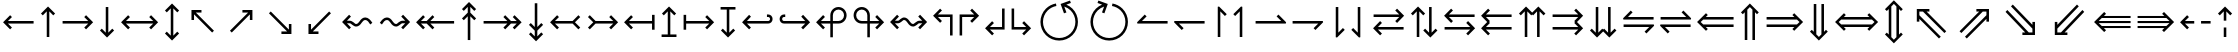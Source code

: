 SplineFontDB: 3.0
FontName: FdSymbolC-Book
FullName: FdSymbolC-Book
FamilyName: FdSymbolC
Weight: Book
Copyright: Copyright (c) 2012, Michael Ummels. This Font Software is licensed under the SIL Open Font License, Version 1.1.
Version: 1.008
ItalicAngle: 0
UnderlinePosition: -100
UnderlineWidth: 50
Ascent: 800
Descent: 200
InvalidEm: 0
LayerCount: 2
Layer: 0 0 "Back" 1
Layer: 1 0 "Fore" 0
UniqueID: 4398717
OS2Version: 0
OS2_WeightWidthSlopeOnly: 0
OS2_UseTypoMetrics: 0
CreationTime: 1431873771
ModificationTime: 1431873771
OS2TypoAscent: 0
OS2TypoAOffset: 1
OS2TypoDescent: 0
OS2TypoDOffset: 1
OS2TypoLinegap: 0
OS2WinAscent: 0
OS2WinAOffset: 1
OS2WinDescent: 0
OS2WinDOffset: 1
HheadAscent: 0
HheadAOffset: 1
HheadDescent: 0
HheadDOffset: 1
OS2Vendor: 'PfEd'
DEI: 91125
Encoding: Custom
UnicodeInterp: none
NameList: AGL For New Fonts
DisplaySize: -48
AntiAlias: 1
FitToEm: 0
BeginPrivate: 2
BlueValues 31 [-10 0 546 556 707 717 754 764]
OtherBlues 11 [-230 -220]
EndPrivate
BeginChars: 256 238

StartChar: arrowright
Encoding: 0 8594 0
Width: 930
Flags: W
HStem: 243 64<90 731>
LayerCount: 2
Back
Fore
SplineSet
853 275 m 1
 677 98 l 1
 631 144 l 1
 731 243 l 1
 90 243 l 1
 90 307 l 1
 731 307 l 1
 631 406 l 1
 677 452 l 1
 853 275 l 1
EndSplineSet
EndChar

StartChar: arrowup
Encoding: 1 8593 1
Width: 552
Flags: W
VStem: 244 64<-100 541>
LayerCount: 2
Back
Fore
SplineSet
276 663 m 1
 453 487 l 1
 407 441 l 1
 308 541 l 1
 308 -100 l 1
 244 -100 l 1
 244 541 l 1
 145 441 l 1
 99 487 l 1
 276 663 l 1
EndSplineSet
EndChar

StartChar: arrowleft
Encoding: 2 8592 2
Width: 930
Flags: W
HStem: 243 64<199 840>
LayerCount: 2
Back
Fore
SplineSet
77 275 m 1
 253 452 l 1
 299 406 l 1
 199 307 l 1
 840 307 l 1
 840 243 l 1
 199 243 l 1
 299 144 l 1
 253 98 l 1
 77 275 l 1
EndSplineSet
EndChar

StartChar: arrowdown
Encoding: 3 8595 3
Width: 552
Flags: W
VStem: 244 64<9 650>
LayerCount: 2
Back
Fore
SplineSet
276 -113 m 1
 99 63 l 1
 145 109 l 1
 244 9 l 1
 244 650 l 1
 308 650 l 1
 308 9 l 1
 407 109 l 1
 453 63 l 1
 276 -113 l 1
EndSplineSet
EndChar

StartChar: uni2197
Encoding: 4 8599 4
Width: 973
Flags: W
HStem: 486 64<511 653>
VStem: 697 64<300 440>
LayerCount: 2
Back
Fore
SplineSet
761 550 m 1
 761 300 l 1
 697 300 l 1
 697 440 l 1
 244 -13 l 1
 199 32 l 1
 653 486 l 1
 511 486 l 1
 511 550 l 1
 761 550 l 1
EndSplineSet
EndChar

StartChar: uni2196
Encoding: 5 8598 5
Width: 973
Flags: W
HStem: 486 64<321 462>
VStem: 212 64<300 441>
LayerCount: 2
Back
Fore
SplineSet
212 550 m 1
 462 550 l 1
 462 486 l 1
 321 486 l 1
 774 32 l 1
 729 -13 l 1
 276 441 l 1
 276 300 l 1
 212 300 l 1
 212 550 l 1
EndSplineSet
EndChar

StartChar: uni2199
Encoding: 6 8601 6
Width: 973
Flags: W
HStem: 0 64<321 462>
VStem: 212 64<109 250>
LayerCount: 2
Back
Fore
SplineSet
212 0 m 1
 212 250 l 1
 276 250 l 1
 276 109 l 1
 729 563 l 1
 774 518 l 1
 321 64 l 1
 462 64 l 1
 462 0 l 1
 212 0 l 1
EndSplineSet
EndChar

StartChar: uni2198
Encoding: 7 8600 7
Width: 973
Flags: W
HStem: 0 64<511 653>
VStem: 697 64<110 250>
LayerCount: 2
Back
Fore
SplineSet
761 0 m 1
 511 0 l 1
 511 64 l 1
 653 64 l 1
 199 518 l 1
 244 563 l 1
 697 110 l 1
 697 250 l 1
 761 250 l 1
 761 0 l 1
EndSplineSet
EndChar

StartChar: arrowdblright
Encoding: 8 8658 8
Width: 1080
Flags: W
HStem: 147 64<90 785> 339 64<90 785>
LayerCount: 2
Back
Fore
SplineSet
1003 275 m 1
 780 52 l 1
 735 97 l 1
 785 147 l 1
 90 147 l 1
 90 211 l 1
 849 211 l 1
 913 275 l 1
 849 339 l 1
 90 339 l 1
 90 403 l 1
 785 403 l 1
 735 453 l 1
 780 498 l 1
 1003 275 l 1
EndSplineSet
EndChar

StartChar: arrowdblup
Encoding: 9 8657 9
Width: 644
Flags: W
VStem: 194 64<-175 519> 386 64<-175 520>
LayerCount: 2
Back
Fore
SplineSet
322 738 m 1
 545 515 l 1
 500 470 l 1
 450 520 l 1
 450 -175 l 1
 386 -175 l 1
 386 584 l 1
 322 648 l 1
 258 584 l 1
 258 -175 l 1
 194 -175 l 1
 194 519 l 1
 145 470 l 1
 99 515 l 1
 322 738 l 1
EndSplineSet
EndChar

StartChar: arrowdblleft
Encoding: 10 8656 10
Width: 1080
Flags: W
HStem: 147 64<295 990> 339 64<295 990>
LayerCount: 2
Back
Fore
SplineSet
77 275 m 1
 300 498 l 1
 345 453 l 1
 295 403 l 1
 990 403 l 1
 990 339 l 1
 231 339 l 1
 167 275 l 1
 231 211 l 1
 990 211 l 1
 990 147 l 1
 295 147 l 1
 345 97 l 1
 300 52 l 1
 77 275 l 1
EndSplineSet
EndChar

StartChar: arrowdbldown
Encoding: 11 8659 11
Width: 644
Flags: W
VStem: 194 64<31 725> 386 64<30 725>
LayerCount: 2
Back
Fore
SplineSet
322 -188 m 1
 99 35 l 1
 145 80 l 1
 194 31 l 1
 194 725 l 1
 258 725 l 1
 258 -34 l 1
 322 -98 l 1
 386 -34 l 1
 386 725 l 1
 450 725 l 1
 450 30 l 1
 500 80 l 1
 545 35 l 1
 322 -188 l 1
EndSplineSet
EndChar

StartChar: uni21D7
Encoding: 12 8663 12
Width: 1145
Flags: W
HStem: 539 64<585 655 745 836>
VStem: 836 64<287 357 448 539>
LayerCount: 2
Back
Fore
SplineSet
900 603 m 1
 900 287 l 1
 836 287 l 1
 836 357 l 1
 345 -134 l 1
 300 -89 l 1
 836 448 l 1
 836 539 l 1
 745 539 l 1
 209 2 l 1
 164 47 l 1
 655 539 l 1
 585 539 l 1
 585 603 l 1
 900 603 l 1
EndSplineSet
EndChar

StartChar: uni21D6
Encoding: 13 8662 13
Width: 1145
Flags: W
HStem: 539 64<309 399 490 560>
VStem: 245 64<287 357 447 539>
LayerCount: 2
Back
Fore
SplineSet
245 603 m 1
 560 603 l 1
 560 539 l 1
 490 539 l 1
 981 47 l 1
 936 2 l 1
 399 539 l 1
 309 539 l 1
 309 447 l 1
 845 -89 l 1
 800 -134 l 1
 309 357 l 1
 309 287 l 1
 245 287 l 1
 245 603 l 1
EndSplineSet
EndChar

StartChar: uni21D9
Encoding: 14 8665 14
Width: 1145
Flags: W
HStem: -53 64<309 399 490 560> 528 20G<916 956>
VStem: 245 64<11 103 193 263>
LayerCount: 2
Back
Fore
SplineSet
245 -53 m 1
 245 263 l 1
 309 263 l 1
 309 193 l 1
 800 684 l 1
 845 639 l 1
 309 103 l 1
 309 11 l 1
 399 11 l 1
 936 548 l 1
 981 503 l 1
 490 11 l 1
 560 11 l 1
 560 -53 l 1
 245 -53 l 1
EndSplineSet
EndChar

StartChar: uni21D8
Encoding: 15 8664 15
Width: 1145
Flags: W
HStem: -53 64<585 655 745 836> 528 20G<189 228.963>
VStem: 836 64<11 102 193 263>
LayerCount: 2
Back
Fore
SplineSet
900 -53 m 1
 585 -53 l 1
 585 11 l 1
 655 11 l 1
 164 503 l 1
 209 548 l 1
 745 11 l 1
 836 11 l 1
 836 102 l 1
 300 639 l 1
 345 684 l 1
 836 193 l 1
 836 263 l 1
 900 263 l 1
 900 -53 l 1
EndSplineSet
EndChar

StartChar: arrowboth
Encoding: 16 8596 16
Width: 1080
Flags: W
HStem: 243 64<199 881>
LayerCount: 2
Back
Fore
SplineSet
77 275 m 1
 253 452 l 1
 299 406 l 1
 199 307 l 1
 881 307 l 1
 781 406 l 1
 827 452 l 1
 1003 275 l 1
 827 98 l 1
 781 144 l 1
 881 243 l 1
 199 243 l 1
 299 144 l 1
 253 98 l 1
 77 275 l 1
EndSplineSet
EndChar

StartChar: arrowupdn
Encoding: 17 8597 17
Width: 552
Flags: W
VStem: 244 64<-66 616>
LayerCount: 2
Back
Fore
SplineSet
276 -188 m 1
 99 -12 l 1
 145 34 l 1
 244 -66 l 1
 244 616 l 1
 145 516 l 1
 99 562 l 1
 276 738 l 1
 453 562 l 1
 407 516 l 1
 308 616 l 1
 308 -66 l 1
 407 34 l 1
 453 -12 l 1
 276 -188 l 1
EndSplineSet
EndChar

StartChar: uni2921
Encoding: 18 10529 18
Width: 1079
Flags: W
HStem: -53 64<321 462> 539 64<618 759>
VStem: 212 64<56 197> 803 64<353 493>
LayerCount: 2
Back
Fore
SplineSet
212 -53 m 1
 212 197 l 1
 276 197 l 1
 276 56 l 1
 759 539 l 1
 618 539 l 1
 618 603 l 1
 867 603 l 1
 867 353 l 1
 803 353 l 1
 803 493 l 1
 321 11 l 1
 462 11 l 1
 462 -53 l 1
 212 -53 l 1
EndSplineSet
EndChar

StartChar: uni2922
Encoding: 19 10530 19
Width: 1079
Flags: W
HStem: -53 64<618 759> 539 64<321 462>
VStem: 212 64<353 494> 803 64<57 197>
LayerCount: 2
Back
Fore
SplineSet
867 -53 m 1
 618 -53 l 1
 618 11 l 1
 759 11 l 1
 276 494 l 1
 276 353 l 1
 212 353 l 1
 212 603 l 1
 462 603 l 1
 462 539 l 1
 321 539 l 1
 803 57 l 1
 803 197 l 1
 867 197 l 1
 867 -53 l 1
EndSplineSet
EndChar

StartChar: arrowdblboth
Encoding: 20 8660 20
Width: 1230
Flags: W
HStem: 147 64<295 935> 339 64<295 935>
LayerCount: 2
Back
Fore
SplineSet
999 339 m 1
 231 339 l 1
 167 275 l 1
 231 211 l 1
 999 211 l 1
 1063 275 l 1
 999 339 l 1
77 275 m 1
 300 498 l 1
 345 453 l 1
 295 403 l 1
 935 403 l 1
 885 453 l 1
 930 498 l 1
 1153 275 l 1
 930 52 l 1
 885 97 l 1
 935 147 l 1
 295 147 l 1
 345 97 l 1
 300 52 l 1
 77 275 l 1
EndSplineSet
EndChar

StartChar: uni21D5
Encoding: 21 8661 21
Width: 644
Flags: W
HStem: 545 21G<124.556 165 480 520>
VStem: 194 64<-44 594> 386 64<-45 595>
LayerCount: 2
Back
Fore
SplineSet
258 659 m 1
 258 -109 l 1
 322 -173 l 1
 386 -109 l 1
 386 659 l 1
 322 723 l 1
 258 659 l 1
322 -263 m 1
 99 -40 l 1
 145 5 l 1
 194 -44 l 1
 194 594 l 1
 145 545 l 1
 99 590 l 1
 322 813 l 1
 545 590 l 1
 500 545 l 1
 450 595 l 1
 450 -45 l 1
 500 5 l 1
 545 -40 l 1
 322 -263 l 1
EndSplineSet
EndChar

StartChar: sym030
Encoding: 22 -1 22
Width: 1251
Flags: W
HStem: -106 64<309 399 490 560> 592 64<691 761 852 942>
VStem: 245 64<-42 50 140 210> 942 64<340 410 501 592>
LayerCount: 2
Back
Fore
SplineSet
852 592 m 1
 309 50 l 1
 309 -42 l 1
 399 -42 l 1
 942 501 l 1
 942 592 l 1
 852 592 l 1
245 -106 m 1
 245 210 l 1
 309 210 l 1
 309 140 l 1
 761 592 l 1
 691 592 l 1
 691 656 l 1
 1006 656 l 1
 1006 340 l 1
 942 340 l 1
 942 410 l 1
 490 -42 l 1
 560 -42 l 1
 560 -106 l 1
 245 -106 l 1
EndSplineSet
EndChar

StartChar: sym031
Encoding: 23 -1 23
Width: 1251
Flags: W
HStem: -106 64<691 761 852 942> 592 64<309 399 490 560>
VStem: 245 64<340 410 500 592> 942 64<-42 49 140 210>
LayerCount: 2
Back
Fore
SplineSet
309 500 m 1
 852 -42 l 1
 942 -42 l 1
 942 49 l 1
 399 592 l 1
 309 592 l 1
 309 500 l 1
1006 -106 m 1
 691 -106 l 1
 691 -42 l 1
 761 -42 l 1
 309 410 l 1
 309 340 l 1
 245 340 l 1
 245 656 l 1
 560 656 l 1
 560 592 l 1
 490 592 l 1
 942 140 l 1
 942 210 l 1
 1006 210 l 1
 1006 -106 l 1
EndSplineSet
EndChar

StartChar: uni21A0
Encoding: 24 8608 24
Width: 1118
Flags: W
HStem: 243 64<90 684 774 918>
LayerCount: 2
Back
Fore
SplineSet
1041 275 m 1
 864 98 l 1
 819 144 l 1
 918 243 l 1
 774 243 l 1
 630 98 l 1
 585 144 l 1
 684 243 l 1
 90 243 l 1
 90 307 l 1
 684 307 l 1
 585 406 l 1
 630 452 l 1
 774 307 l 1
 918 307 l 1
 819 406 l 1
 864 452 l 1
 1041 275 l 1
EndSplineSet
EndChar

StartChar: uni219F
Encoding: 25 8607 25
Width: 552
Flags: W
HStem: 737 20G<256 296>
VStem: 244 64<-194 400 491 635>
LayerCount: 2
Back
Fore
SplineSet
276 757 m 1
 453 580 l 1
 407 535 l 1
 308 635 l 1
 308 491 l 1
 453 346 l 1
 407 301 l 1
 308 400 l 1
 308 -194 l 1
 244 -194 l 1
 244 400 l 1
 145 301 l 1
 99 346 l 1
 244 491 l 1
 244 635 l 1
 145 535 l 1
 99 580 l 1
 276 757 l 1
EndSplineSet
EndChar

StartChar: uni219E
Encoding: 26 8606 26
Width: 1118
Flags: W
HStem: 243 64<199 343 434 1028>
LayerCount: 2
Back
Fore
SplineSet
77 275 m 1
 253 452 l 1
 299 406 l 1
 199 307 l 1
 343 307 l 1
 488 452 l 1
 533 406 l 1
 434 307 l 1
 1028 307 l 1
 1028 243 l 1
 434 243 l 1
 533 144 l 1
 488 98 l 1
 343 243 l 1
 199 243 l 1
 299 144 l 1
 253 98 l 1
 77 275 l 1
EndSplineSet
EndChar

StartChar: uni21A1
Encoding: 27 8609 27
Width: 552
Flags: W
VStem: 244 64<-85 59 150 744>
LayerCount: 2
Back
Fore
SplineSet
276 -207 m 1
 99 -30 l 1
 145 15 l 1
 244 -85 l 1
 244 59 l 1
 99 204 l 1
 145 249 l 1
 244 150 l 1
 244 744 l 1
 308 744 l 1
 308 150 l 1
 407 249 l 1
 453 204 l 1
 308 59 l 1
 308 -85 l 1
 407 15 l 1
 453 -30 l 1
 276 -207 l 1
EndSplineSet
EndChar

StartChar: sym033
Encoding: 28 -1 28
Width: 1106
Flags: W
HStem: 386 64<478 619> 552 64<644 785>
VStem: 664 64<200 341> 830 64<366 507>
LayerCount: 2
Back
Fore
SplineSet
894 616 m 1
 894 366 l 1
 830 366 l 1
 830 507 l 1
 728 405 l 1
 728 200 l 1
 664 200 l 1
 664 341 l 1
 244 -79 l 1
 199 -34 l 1
 619 386 l 1
 478 386 l 1
 478 450 l 1
 683 450 l 1
 785 552 l 1
 644 552 l 1
 644 616 l 1
 894 616 l 1
EndSplineSet
EndChar

StartChar: sym032
Encoding: 29 -1 29
Width: 1106
Flags: W
HStem: 386 64<487 628> 552 64<321 462>
VStem: 212 64<366 507> 378 64<200 341>
LayerCount: 2
Back
Fore
SplineSet
212 616 m 1
 462 616 l 1
 462 552 l 1
 321 552 l 1
 423 450 l 1
 628 450 l 1
 628 386 l 1
 487 386 l 1
 907 -34 l 1
 862 -79 l 1
 442 341 l 1
 442 200 l 1
 378 200 l 1
 378 405 l 1
 276 507 l 1
 276 366 l 1
 212 366 l 1
 212 616 l 1
EndSplineSet
EndChar

StartChar: sym035
Encoding: 30 -1 30
Width: 1106
Flags: W
HStem: -66 64<321 462> 100 64<487 628>
VStem: 212 64<43 184> 378 64<209 350>
LayerCount: 2
Back
Fore
SplineSet
212 -66 m 1
 212 184 l 1
 276 184 l 1
 276 43 l 1
 378 145 l 1
 378 350 l 1
 442 350 l 1
 442 209 l 1
 862 629 l 1
 907 584 l 1
 487 164 l 1
 628 164 l 1
 628 100 l 1
 423 100 l 1
 321 -2 l 1
 462 -2 l 1
 462 -66 l 1
 212 -66 l 1
EndSplineSet
EndChar

StartChar: sym034
Encoding: 31 -1 31
Width: 1106
Flags: W
HStem: -66 64<644 785> 100 64<478 619>
VStem: 664 64<209 350> 830 64<43 184>
LayerCount: 2
Back
Fore
SplineSet
894 -66 m 1
 644 -66 l 1
 644 -2 l 1
 785 -2 l 1
 683 100 l 1
 478 100 l 1
 478 164 l 1
 619 164 l 1
 199 584 l 1
 244 629 l 1
 664 209 l 1
 664 350 l 1
 728 350 l 1
 728 145 l 1
 830 43 l 1
 830 184 l 1
 894 184 l 1
 894 -66 l 1
EndSplineSet
EndChar

StartChar: uni21A3
Encoding: 32 8611 32
Width: 930
Flags: W
HStem: 243 64<289 731>
LayerCount: 2
Back
Fore
SplineSet
853 275 m 1
 677 98 l 1
 631 144 l 1
 731 243 l 1
 289 243 l 1
 145 98 l 1
 99 144 l 1
 231 275 l 1
 99 406 l 1
 145 452 l 1
 289 307 l 1
 731 307 l 1
 631 406 l 1
 677 452 l 1
 853 275 l 1
EndSplineSet
EndChar

StartChar: sym036
Encoding: 33 -1 33
Width: 552
Flags: W
VStem: 244 64<99 541>
LayerCount: 2
Back
Fore
SplineSet
276 663 m 1
 453 487 l 1
 407 441 l 1
 308 541 l 1
 308 99 l 1
 453 -45 l 1
 407 -91 l 1
 276 41 l 1
 145 -91 l 1
 99 -45 l 1
 244 99 l 1
 244 541 l 1
 145 441 l 1
 99 487 l 1
 276 663 l 1
EndSplineSet
EndChar

StartChar: uni21A2
Encoding: 34 8610 34
Width: 930
Flags: W
HStem: 243 64<199 641>
LayerCount: 2
Back
Fore
SplineSet
77 275 m 1
 253 452 l 1
 299 406 l 1
 199 307 l 1
 641 307 l 1
 785 452 l 1
 831 406 l 1
 699 275 l 1
 831 144 l 1
 785 98 l 1
 641 243 l 1
 199 243 l 1
 299 144 l 1
 253 98 l 1
 77 275 l 1
EndSplineSet
EndChar

StartChar: sym037
Encoding: 35 -1 35
Width: 552
Flags: W
VStem: 244 64<9 451>
LayerCount: 2
Back
Fore
SplineSet
276 -113 m 1
 99 63 l 1
 145 109 l 1
 244 9 l 1
 244 451 l 1
 99 595 l 1
 145 641 l 1
 276 509 l 1
 407 641 l 1
 453 595 l 1
 308 451 l 1
 308 9 l 1
 407 109 l 1
 453 63 l 1
 276 -113 l 1
EndSplineSet
EndChar

StartChar: sym039
Encoding: 36 -1 36
Width: 973
Flags: W
HStem: 109 64<135 321> 486 64<511 653>
VStem: 321 64<-76 109> 697 64<300 440>
LayerCount: 2
Back
Fore
SplineSet
761 550 m 1
 761 300 l 1
 697 300 l 1
 697 440 l 1
 385 128 l 1
 385 -76 l 1
 321 -76 l 1
 321 109 l 1
 135 109 l 1
 135 173 l 1
 339 173 l 1
 653 486 l 1
 511 486 l 1
 511 550 l 1
 761 550 l 1
EndSplineSet
EndChar

StartChar: sym038
Encoding: 37 -1 37
Width: 973
Flags: W
HStem: 109 64<652 838> 486 64<321 462>
VStem: 212 64<300 441> 588 64<-76 109>
LayerCount: 2
Back
Fore
SplineSet
212 550 m 1
 462 550 l 1
 462 486 l 1
 321 486 l 1
 634 173 l 1
 838 173 l 1
 838 109 l 1
 652 109 l 1
 652 -76 l 1
 588 -76 l 1
 588 129 l 1
 276 441 l 1
 276 300 l 1
 212 300 l 1
 212 550 l 1
EndSplineSet
EndChar

StartChar: sym03B
Encoding: 38 -1 38
Width: 973
Flags: W
HStem: 0 64<321 462> 377 64<652 838>
VStem: 212 64<109 250> 588 64<441 626>
LayerCount: 2
Back
Fore
SplineSet
212 0 m 1
 212 250 l 1
 276 250 l 1
 276 109 l 1
 588 421 l 1
 588 626 l 1
 652 626 l 1
 652 441 l 1
 838 441 l 1
 838 377 l 1
 634 377 l 1
 321 64 l 1
 462 64 l 1
 462 0 l 1
 212 0 l 1
EndSplineSet
EndChar

StartChar: sym03A
Encoding: 39 -1 39
Width: 973
Flags: W
HStem: 0 64<511 653> 377 64<135 321>
VStem: 321 64<441 626> 697 64<110 250>
LayerCount: 2
Back
Fore
SplineSet
761 0 m 1
 511 0 l 1
 511 64 l 1
 653 64 l 1
 339 377 l 1
 135 377 l 1
 135 441 l 1
 321 441 l 1
 321 626 l 1
 385 626 l 1
 385 422 l 1
 697 110 l 1
 697 250 l 1
 761 250 l 1
 761 0 l 1
EndSplineSet
EndChar

StartChar: uni21A6
Encoding: 40 8614 40
Width: 930
Flags: W
HStem: 243 64<154 731>
VStem: 90 64<89 243 307 461>
LayerCount: 2
Back
Fore
SplineSet
853 275 m 1
 677 98 l 1
 631 144 l 1
 731 243 l 1
 154 243 l 1
 154 89 l 1
 90 89 l 1
 90 461 l 1
 154 461 l 1
 154 307 l 1
 731 307 l 1
 631 406 l 1
 677 452 l 1
 853 275 l 1
EndSplineSet
EndChar

StartChar: uni21A5
Encoding: 41 8613 41
Width: 552
Flags: W
HStem: -100 64<90 244 308 462>
VStem: 244 64<-36 541>
LayerCount: 2
Back
Fore
SplineSet
276 663 m 1
 453 487 l 1
 407 441 l 1
 308 541 l 1
 308 -36 l 1
 462 -36 l 1
 462 -100 l 1
 90 -100 l 1
 90 -36 l 1
 244 -36 l 1
 244 541 l 1
 145 441 l 1
 99 487 l 1
 276 663 l 1
EndSplineSet
EndChar

StartChar: uni21A4
Encoding: 42 8612 42
Width: 930
Flags: W
HStem: 243 64<199 776>
VStem: 776 64<89 243 307 461>
LayerCount: 2
Back
Fore
SplineSet
77 275 m 1
 253 452 l 1
 299 406 l 1
 199 307 l 1
 776 307 l 1
 776 461 l 1
 840 461 l 1
 840 89 l 1
 776 89 l 1
 776 243 l 1
 199 243 l 1
 299 144 l 1
 253 98 l 1
 77 275 l 1
EndSplineSet
EndChar

StartChar: uni21A7
Encoding: 43 8615 43
Width: 552
Flags: W
HStem: 586 64<90 244 308 462>
VStem: 244 64<9 586>
LayerCount: 2
Back
Fore
SplineSet
276 -113 m 1
 99 63 l 1
 145 109 l 1
 244 9 l 1
 244 586 l 1
 90 586 l 1
 90 650 l 1
 462 650 l 1
 462 586 l 1
 308 586 l 1
 308 9 l 1
 407 109 l 1
 453 63 l 1
 276 -113 l 1
EndSplineSet
EndChar

StartChar: uni2907
Encoding: 44 10503 44
Width: 1080
Flags: W
HStem: 147 64<154 785> 339 64<154 785>
VStem: 90 64<43 147 211 339 403 507>
LayerCount: 2
Back
Fore
SplineSet
154 339 m 1
 154 211 l 1
 849 211 l 1
 913 275 l 1
 849 339 l 1
 154 339 l 1
1003 275 m 1
 780 52 l 1
 735 97 l 1
 785 147 l 1
 154 147 l 1
 154 43 l 1
 90 43 l 1
 90 507 l 1
 154 507 l 1
 154 403 l 1
 785 403 l 1
 735 453 l 1
 780 498 l 1
 1003 275 l 1
EndSplineSet
EndChar

StartChar: sym03C
Encoding: 45 -1 45
Width: 644
Flags: W
HStem: -175 64<90 194 258 386 450 554>
VStem: 194 64<-111 519> 386 64<-111 520>
LayerCount: 2
Back
Fore
SplineSet
258 -111 m 1
 386 -111 l 1
 386 584 l 1
 322 648 l 1
 258 584 l 1
 258 -111 l 1
322 738 m 1
 545 515 l 1
 500 470 l 1
 450 520 l 1
 450 -111 l 1
 554 -111 l 1
 554 -175 l 1
 90 -175 l 1
 90 -111 l 1
 194 -111 l 1
 194 519 l 1
 145 470 l 1
 99 515 l 1
 322 738 l 1
EndSplineSet
EndChar

StartChar: uni2906
Encoding: 46 10502 46
Width: 1080
Flags: W
HStem: 147 64<295 926> 339 64<295 926>
VStem: 926 64<43 147 211 339 403 507>
LayerCount: 2
Back
Fore
SplineSet
926 211 m 1
 926 339 l 1
 231 339 l 1
 167 275 l 1
 231 211 l 1
 926 211 l 1
77 275 m 1
 300 498 l 1
 345 453 l 1
 295 403 l 1
 926 403 l 1
 926 507 l 1
 990 507 l 1
 990 43 l 1
 926 43 l 1
 926 147 l 1
 295 147 l 1
 345 97 l 1
 300 52 l 1
 77 275 l 1
EndSplineSet
EndChar

StartChar: sym03D
Encoding: 47 -1 47
Width: 644
Flags: W
HStem: 661 64<90 194 258 386 450 554>
VStem: 194 64<31 661> 386 64<30 661>
LayerCount: 2
Back
Fore
SplineSet
386 661 m 1
 258 661 l 1
 258 -34 l 1
 322 -98 l 1
 386 -34 l 1
 386 661 l 1
322 -188 m 1
 99 35 l 1
 145 80 l 1
 194 31 l 1
 194 661 l 1
 90 661 l 1
 90 725 l 1
 554 725 l 1
 554 661 l 1
 450 661 l 1
 450 30 l 1
 500 80 l 1
 545 35 l 1
 322 -188 l 1
EndSplineSet
EndChar

StartChar: uni21AA
Encoding: 48 8618 48
Width: 930
Flags: W
HStem: 243 64<161.602 731> 397 64<161.602 231>
VStem: 90 64<314.041 389.959>
LayerCount: 2
Back
Fore
SplineSet
231 397 m 1
 199 397 l 2
 174 397 154 377 154 352 c 0
 154 327 174 307 199 307 c 2
 731 307 l 1
 631 406 l 1
 677 452 l 1
 853 275 l 1
 677 98 l 1
 631 144 l 1
 731 243 l 1
 199 243 l 2
 139 243 90 292 90 352 c 0
 90 412 139 461 199 461 c 2
 231 461 l 1
 231 397 l 1
EndSplineSet
EndChar

StartChar: sym03E
Encoding: 49 -1 49
Width: 552
Flags: W
HStem: -100 64<161.041 236.959>
VStem: 90 64<-28.3981 41> 244 64<-28.3981 541>
LayerCount: 2
Back
Fore
SplineSet
154 41 m 1
 154 9 l 2
 154 -16 174 -36 199 -36 c 0
 224 -36 244 -16 244 9 c 2
 244 541 l 1
 145 441 l 1
 99 487 l 1
 276 663 l 1
 453 487 l 1
 407 441 l 1
 308 541 l 1
 308 9 l 2
 308 -51 259 -100 199 -100 c 0
 139 -100 90 -51 90 9 c 2
 90 41 l 1
 154 41 l 1
EndSplineSet
EndChar

StartChar: uni21A9.alt
Encoding: 50 -1 50
Width: 930
Flags: W
HStem: 89 64<699 768.398> 243 64<199 768.398>
VStem: 776 64<160.041 235.959>
LayerCount: 2
Back
Fore
SplineSet
699 153 m 1
 731 153 l 2
 756 153 776 173 776 198 c 0
 776 223 756 243 731 243 c 2
 199 243 l 1
 299 144 l 1
 253 98 l 1
 77 275 l 1
 253 452 l 1
 299 406 l 1
 199 307 l 1
 731 307 l 2
 791 307 840 258 840 198 c 0
 840 138 791 89 731 89 c 2
 699 89 l 1
 699 153 l 1
EndSplineSet
EndChar

StartChar: sym03F.alt
Encoding: 51 -1 51
Width: 552
Flags: W
HStem: 586 64<315.041 390.959>
VStem: 244 64<9 578.398> 398 64<509 578.398>
LayerCount: 2
Back
Fore
SplineSet
398 509 m 1
 398 541 l 2
 398 566 378 586 353 586 c 0
 328 586 308 566 308 541 c 2
 308 9 l 1
 407 109 l 1
 453 63 l 1
 276 -113 l 1
 99 63 l 1
 145 109 l 1
 244 9 l 1
 244 541 l 2
 244 601 293 650 353 650 c 0
 413 650 462 601 462 541 c 2
 462 509 l 1
 398 509 l 1
EndSplineSet
EndChar

StartChar: uni2924.alt
Encoding: 52 -1 52
Width: 973
Flags: W
HStem: 32 64<206.613 282.891> 486 64<511 653>
VStem: 136 63<103.761 181.438> 697 64<300 440>
LayerCount: 2
Back
Fore
SplineSet
199 142 m 0
 199 118 220 96 244 96 c 0
 256 96 267 101 276 110 c 2
 653 486 l 1
 511 486 l 1
 511 550 l 1
 761 550 l 1
 761 300 l 1
 697 300 l 1
 697 440 l 1
 321 64 l 2
 300 43 272 32 244 32 c 0
 216 32 189 43 167 64 c 0
 146 86 136 113 136 141 c 0
 136 169 146 197 167 218 c 2
 190 241 l 1
 235 196 l 1
 212 173 l 2
 204 165 199 154 199 142 c 0
EndSplineSet
EndChar

StartChar: uni2923
Encoding: 53 10531 53
Width: 973
Flags: W
HStem: -76 64<580.064 658.834> 486 64<321 462>
VStem: 212 64<300 441> 666 63<-5.03399 70.9481>
LayerCount: 2
Back
Fore
SplineSet
620 -12 m 0
 644 -12 666 8 666 32 c 0
 666 44 661 56 652 64 c 2
 276 441 l 1
 276 300 l 1
 212 300 l 1
 212 550 l 1
 462 550 l 1
 462 486 l 1
 321 486 l 1
 697 110 l 2
 719 88 729 60 729 32 c 0
 729 4 719 -23 697 -45 c 0
 676 -66 648 -76 620 -76 c 0
 592 -76 565 -66 543 -45 c 1
 521 -22 l 1
 566 23 l 1
 589 1 l 2
 597 -8 608 -12 620 -12 c 0
EndSplineSet
EndChar

StartChar: uni2926.alt
Encoding: 54 -1 54
Width: 973
Flags: W
HStem: 0 64<321 462> 454 64<690.298 766.555>
VStem: 212 64<109 250> 774 64<368.562 446.239>
LayerCount: 2
Back
Fore
SplineSet
774 408 m 0
 774 432 753 454 729 454 c 0
 717 454 706 449 697 440 c 2
 321 64 l 1
 462 64 l 1
 462 0 l 1
 212 0 l 1
 212 250 l 1
 276 250 l 1
 276 109 l 1
 652 486 l 2
 674 507 701 518 729 518 c 0
 757 518 785 507 806 486 c 0
 828 464 838 437 838 409 c 0
 838 381 828 353 806 332 c 1
 784 309 l 1
 738 354 l 1
 761 377 l 2
 770 385 774 396 774 408 c 0
EndSplineSet
EndChar

StartChar: uni2925
Encoding: 55 10533 55
Width: 973
Flags: W
HStem: 0 64<511 653> 562 64<314.705 393.415>
VStem: 244 64<479.06 555.034> 697 64<110 250>
LayerCount: 2
Back
Fore
SplineSet
353 562 m 0
 329 562 308 542 308 518 c 0
 308 506 313 494 321 486 c 2
 697 110 l 1
 697 250 l 1
 761 250 l 1
 761 0 l 1
 511 0 l 1
 511 64 l 1
 653 64 l 1
 276 440 l 2
 254 462 244 490 244 518 c 0
 244 546 254 573 276 595 c 0
 298 616 325 626 353 626 c 0
 381 626 409 616 430 595 c 2
 453 572 l 1
 407 527 l 1
 385 549 l 2
 376 558 365 562 353 562 c 0
EndSplineSet
EndChar

StartChar: uni21AA.alt
Encoding: 56 -1 56
Width: 930
Flags: W
HStem: 89 64<161.602 231> 243 64<161.602 731>
VStem: 90 64<160.041 235.959>
LayerCount: 2
Back
Fore
SplineSet
231 89 m 1
 199 89 l 2
 139 89 90 138 90 198 c 0
 90 258 139 307 199 307 c 2
 731 307 l 1
 631 406 l 1
 677 452 l 1
 853 275 l 1
 677 98 l 1
 631 144 l 1
 731 243 l 1
 199 243 l 2
 174 243 154 223 154 198 c 0
 154 173 174 153 199 153 c 2
 231 153 l 1
 231 89 l 1
EndSplineSet
EndChar

StartChar: sym03E.alt
Encoding: 57 -1 57
Width: 552
Flags: W
HStem: -100 64<315.041 390.959>
VStem: 244 64<-28.3981 541> 398 64<-28.3981 41>
LayerCount: 2
Back
Fore
SplineSet
462 41 m 1
 462 9 l 2
 462 -51 413 -100 353 -100 c 0
 293 -100 244 -51 244 9 c 2
 244 541 l 1
 145 441 l 1
 99 487 l 1
 276 663 l 1
 453 487 l 1
 407 441 l 1
 308 541 l 1
 308 9 l 2
 308 -16 328 -36 353 -36 c 0
 378 -36 398 -16 398 9 c 2
 398 41 l 1
 462 41 l 1
EndSplineSet
EndChar

StartChar: uni21A9
Encoding: 58 8617 58
Width: 930
Flags: W
HStem: 243 64<199 768.398> 397 64<699 768.398>
VStem: 776 64<314.041 389.959>
LayerCount: 2
Back
Fore
SplineSet
699 461 m 1
 731 461 l 2
 791 461 840 412 840 352 c 0
 840 292 791 243 731 243 c 2
 199 243 l 1
 299 144 l 1
 253 98 l 1
 77 275 l 1
 253 452 l 1
 299 406 l 1
 199 307 l 1
 731 307 l 2
 756 307 776 327 776 352 c 0
 776 377 756 397 731 397 c 2
 699 397 l 1
 699 461 l 1
EndSplineSet
EndChar

StartChar: sym03F
Encoding: 59 -1 59
Width: 552
Flags: W
HStem: 586 64<161.041 236.959>
VStem: 90 64<509 578.398> 244 64<9 578.398>
LayerCount: 2
Back
Fore
SplineSet
90 509 m 1
 90 541 l 2
 90 601 139 650 199 650 c 0
 259 650 308 601 308 541 c 2
 308 9 l 1
 407 109 l 1
 453 63 l 1
 276 -113 l 1
 99 63 l 1
 145 109 l 1
 244 9 l 1
 244 541 l 2
 244 566 224 586 199 586 c 0
 174 586 154 566 154 541 c 2
 154 509 l 1
 90 509 l 1
EndSplineSet
EndChar

StartChar: uni2924
Encoding: 60 10532 60
Width: 973
Flags: W
HStem: -76 64<314.705 393.415> 486 64<511 653>
VStem: 244 64<-5.03399 70.9403> 697 64<300 440>
LayerCount: 2
Back
Fore
SplineSet
308 32 m 0
 308 8 329 -12 353 -12 c 0
 365 -12 376 -8 385 1 c 2
 407 23 l 1
 453 -22 l 1
 430 -45 l 2
 409 -66 381 -76 353 -76 c 0
 325 -76 298 -66 276 -45 c 0
 254 -23 244 4 244 32 c 0
 244 60 254 88 276 110 c 2
 653 486 l 1
 511 486 l 1
 511 550 l 1
 761 550 l 1
 761 300 l 1
 697 300 l 1
 697 440 l 1
 321 64 l 2
 313 56 308 44 308 32 c 0
EndSplineSet
EndChar

StartChar: uni2923.alt
Encoding: 61 -1 61
Width: 973
Flags: W
HStem: 32 64<690.298 766.555> 486 64<321 462>
VStem: 212 64<300 441> 774 64<103.761 181.438>
LayerCount: 2
Back
Fore
SplineSet
729 96 m 0
 753 96 774 118 774 142 c 0
 774 154 770 165 761 173 c 2
 738 196 l 1
 784 241 l 1
 806 218 l 1
 828 197 838 169 838 141 c 0
 838 113 828 86 806 64 c 0
 785 43 757 32 729 32 c 0
 701 32 674 43 652 64 c 2
 276 441 l 1
 276 300 l 1
 212 300 l 1
 212 550 l 1
 462 550 l 1
 462 486 l 1
 321 486 l 1
 697 110 l 2
 706 101 717 96 729 96 c 0
EndSplineSet
EndChar

StartChar: uni2926
Encoding: 62 10534 62
Width: 973
Flags: W
HStem: 0 64<321 462> 562 64<580.064 658.834>
VStem: 212 64<109 250> 666 63<479.052 555.034>
LayerCount: 2
Back
Fore
SplineSet
666 518 m 0
 666 542 644 562 620 562 c 0
 608 562 597 558 589 549 c 2
 566 527 l 1
 521 572 l 1
 543 595 l 1
 565 616 592 626 620 626 c 0
 648 626 676 616 697 595 c 0
 719 573 729 546 729 518 c 0
 729 490 719 462 697 440 c 2
 321 64 l 1
 462 64 l 1
 462 0 l 1
 212 0 l 1
 212 250 l 1
 276 250 l 1
 276 109 l 1
 652 486 l 2
 661 494 666 506 666 518 c 0
EndSplineSet
EndChar

StartChar: uni2925.alt
Encoding: 63 -1 63
Width: 973
Flags: W
HStem: 0 64<511 653> 454 64<206.613 282.891>
VStem: 136 63<368.562 446.239> 697 64<110 250>
LayerCount: 2
Back
Fore
SplineSet
244 454 m 0
 220 454 199 432 199 408 c 0
 199 396 204 385 212 377 c 2
 235 354 l 1
 190 309 l 1
 167 332 l 2
 146 353 136 381 136 409 c 0
 136 437 146 464 167 486 c 0
 189 507 216 518 244 518 c 0
 272 518 300 507 321 486 c 2
 697 110 l 1
 697 250 l 1
 761 250 l 1
 761 0 l 1
 511 0 l 1
 511 64 l 1
 653 64 l 1
 276 440 l 2
 267 449 256 454 244 454 c 0
EndSplineSet
EndChar

StartChar: uni21C0
Encoding: 64 8640 64
Width: 930
Flags: W
HStem: 243 64<90 731>
LayerCount: 2
Back
Fore
SplineSet
853 275 m 1
 845 243 l 1
 90 243 l 1
 90 307 l 1
 731 307 l 1
 615 422 l 1
 661 468 l 1
 853 275 l 1
EndSplineSet
EndChar

StartChar: uni21BF
Encoding: 65 8639 65
Width: 552
Flags: W
VStem: 244 64<-100 541>
LayerCount: 2
Back
Fore
SplineSet
276 663 m 1
 308 655 l 1
 308 -100 l 1
 244 -100 l 1
 244 541 l 1
 129 425 l 1
 83 471 l 1
 276 663 l 1
EndSplineSet
EndChar

StartChar: uni21BD
Encoding: 66 8637 66
Width: 930
Flags: W
HStem: 243 64<199 840>
LayerCount: 2
Back
Fore
SplineSet
77 275 m 1
 85 307 l 1
 840 307 l 1
 840 243 l 1
 199 243 l 1
 315 128 l 1
 269 82 l 1
 77 275 l 1
EndSplineSet
EndChar

StartChar: uni21C2
Encoding: 67 8642 67
Width: 552
Flags: W
VStem: 244 64<9 650>
LayerCount: 2
Back
Fore
SplineSet
276 -113 m 1
 244 -105 l 1
 244 650 l 1
 308 650 l 1
 308 9 l 1
 423 125 l 1
 469 79 l 1
 276 -113 l 1
EndSplineSet
EndChar

StartChar: sym041
Encoding: 68 -1 68
Width: 973
Flags: W
HStem: 486 64<489 653>
LayerCount: 2
Back
Fore
SplineSet
761 550 m 1
 778 521 l 1
 752 495 l 1
 244 -13 l 1
 199 32 l 1
 653 486 l 1
 489 486 l 1
 489 550 l 1
 761 550 l 1
EndSplineSet
EndChar

StartChar: sym040
Encoding: 69 -1 69
Width: 973
Flags: W
VStem: 212 64<277 441>
LayerCount: 2
Back
Fore
SplineSet
212 550 m 1
 241 566 l 1
 253 554 264 543 276 531 c 2
 774 32 l 1
 729 -13 l 1
 276 441 l 1
 276 277 l 1
 212 277 l 1
 212 550 l 1
EndSplineSet
EndChar

StartChar: sym043
Encoding: 70 -1 70
Width: 973
Flags: W
HStem: 0 64<321 485>
LayerCount: 2
Back
Fore
SplineSet
212 0 m 1
 196 29 l 1
 374 207 551 385 729 563 c 1
 774 518 l 1
 321 64 l 1
 485 64 l 1
 485 0 l 1
 212 0 l 1
EndSplineSet
EndChar

StartChar: sym042
Encoding: 71 -1 71
Width: 973
Flags: W
VStem: 697 64<19 20 110 273>
LayerCount: 2
Back
Fore
SplineSet
761 0 m 1
 733 -16 l 1
 697 19 l 1
 697 20 l 1
 199 518 l 1
 244 563 l 1
 697 110 l 1
 697 273 l 1
 761 273 l 1
 761 0 l 1
EndSplineSet
EndChar

StartChar: uni21C1
Encoding: 72 8641 72
Width: 930
Flags: W
HStem: 243 64<90 731>
LayerCount: 2
Back
Fore
SplineSet
853 275 m 1
 661 82 l 1
 615 128 l 1
 731 243 l 1
 90 243 l 1
 90 307 l 1
 845 307 l 1
 853 275 l 1
EndSplineSet
EndChar

StartChar: uni21BE
Encoding: 73 8638 73
Width: 552
Flags: W
VStem: 244 64<-100 541>
LayerCount: 2
Back
Fore
SplineSet
276 663 m 1
 469 471 l 1
 423 425 l 1
 308 541 l 1
 308 -100 l 1
 244 -100 l 1
 244 655 l 1
 276 663 l 1
EndSplineSet
EndChar

StartChar: uni21BC
Encoding: 74 8636 74
Width: 930
Flags: W
HStem: 243 64<199 840>
LayerCount: 2
Back
Fore
SplineSet
77 275 m 1
 269 468 l 1
 315 422 l 1
 199 307 l 1
 840 307 l 1
 840 243 l 1
 85 243 l 1
 77 275 l 1
EndSplineSet
EndChar

StartChar: uni21C3
Encoding: 75 8643 75
Width: 552
Flags: W
VStem: 244 64<9 650>
LayerCount: 2
Back
Fore
SplineSet
276 -113 m 1
 83 79 l 1
 129 125 l 1
 244 9 l 1
 244 650 l 1
 308 650 l 1
 308 -105 l 1
 276 -113 l 1
EndSplineSet
EndChar

StartChar: sym045
Encoding: 76 -1 76
Width: 973
Flags: W
VStem: 697 64<277 440 530 531>
LayerCount: 2
Back
Fore
SplineSet
761 550 m 1
 761 277 l 1
 697 277 l 1
 697 440 l 1
 244 -13 l 1
 199 32 l 1
 697 530 l 1
 697 531 l 1
 733 566 l 1
 761 550 l 1
EndSplineSet
EndChar

StartChar: sym044
Encoding: 77 -1 77
Width: 973
Flags: W
HStem: 486 64<321 485>
LayerCount: 2
Back
Fore
SplineSet
212 550 m 1
 485 550 l 1
 485 486 l 1
 321 486 l 1
 774 32 l 1
 729 -13 l 1
 551 165 374 343 196 521 c 1
 212 550 l 1
EndSplineSet
EndChar

StartChar: sym047
Encoding: 78 -1 78
Width: 973
Flags: W
VStem: 212 64<109 273>
LayerCount: 2
Back
Fore
SplineSet
212 0 m 1
 212 273 l 1
 276 273 l 1
 276 109 l 1
 729 563 l 1
 774 518 l 1
 605 349 436 179 267 10 c 2
 241 -16 l 1
 212 0 l 1
EndSplineSet
EndChar

StartChar: sym046
Encoding: 79 -1 79
Width: 973
Flags: W
HStem: 0 64<489 653>
LayerCount: 2
Back
Fore
SplineSet
761 0 m 1
 489 0 l 1
 489 64 l 1
 653 64 l 1
 199 518 l 1
 244 563 l 1
 752 55 l 1
 778 29 l 1
 761 0 l 1
EndSplineSet
EndChar

StartChar: uni294B
Encoding: 80 10571 80
Width: 930
Flags: W
HStem: 243 64<199 731>
LayerCount: 2
Back
Fore
SplineSet
77 275 m 1
 85 307 l 1
 731 307 l 1
 615 422 l 1
 661 468 l 1
 853 275 l 1
 845 243 l 1
 199 243 l 1
 315 128 l 1
 269 82 l 1
 77 275 l 1
EndSplineSet
EndChar

StartChar: uni294D
Encoding: 81 10573 81
Width: 552
Flags: W
VStem: 244 64<9 541>
LayerCount: 2
Back
Fore
SplineSet
276 -113 m 1
 244 -105 l 1
 244 541 l 1
 129 425 l 1
 83 471 l 1
 276 663 l 1
 308 655 l 1
 308 9 l 1
 423 125 l 1
 469 79 l 1
 276 -113 l 1
EndSplineSet
EndChar

StartChar: sym049
Encoding: 82 -1 82
Width: 973
Flags: W
HStem: 0 64<321 485> 486 64<489 653>
LayerCount: 2
Back
Fore
SplineSet
212 0 m 1
 196 29 l 1
 653 486 l 1
 489 486 l 1
 489 550 l 1
 761 550 l 1
 778 521 l 1
 752 495 l 1
 321 64 l 1
 485 64 l 1
 485 0 l 1
 212 0 l 1
EndSplineSet
EndChar

StartChar: sym048
Encoding: 83 -1 83
Width: 973
Flags: W
VStem: 212 64<277 441> 697 64<19 20 110 273>
LayerCount: 2
Back
Fore
SplineSet
761 0 m 1
 733 -16 l 1
 697 19 l 1
 697 20 l 1
 276 441 l 1
 276 277 l 1
 212 277 l 1
 212 550 l 1
 241 566 l 1
 697 110 l 1
 697 273 l 1
 761 273 l 1
 761 0 l 1
EndSplineSet
EndChar

StartChar: uni294A
Encoding: 84 10570 84
Width: 930
Flags: W
HStem: 243 64<199 731>
LayerCount: 2
Back
Fore
SplineSet
77 275 m 1
 269 468 l 1
 315 422 l 1
 199 307 l 1
 845 307 l 1
 853 275 l 1
 661 82 l 1
 615 128 l 1
 731 243 l 1
 85 243 l 1
 77 275 l 1
EndSplineSet
EndChar

StartChar: uni294C
Encoding: 85 10572 85
Width: 552
Flags: W
VStem: 244 64<9 541>
LayerCount: 2
Back
Fore
SplineSet
276 -113 m 1
 83 79 l 1
 129 125 l 1
 244 9 l 1
 244 655 l 1
 276 663 l 1
 469 471 l 1
 423 425 l 1
 308 541 l 1
 308 -105 l 1
 276 -113 l 1
EndSplineSet
EndChar

StartChar: sym04B
Encoding: 86 -1 86
Width: 973
Flags: W
VStem: 212 64<109 273> 697 64<277 440 530 531>
LayerCount: 2
Back
Fore
SplineSet
212 0 m 1
 212 273 l 1
 276 273 l 1
 276 109 l 1
 697 530 l 1
 697 531 l 1
 733 566 l 1
 761 550 l 1
 761 277 l 1
 697 277 l 1
 697 440 l 1
 241 -16 l 1
 212 0 l 1
EndSplineSet
EndChar

StartChar: sym04A
Encoding: 87 -1 87
Width: 973
Flags: W
HStem: 0 64<489 653> 486 64<321 485>
LayerCount: 2
Back
Fore
SplineSet
761 0 m 1
 489 0 l 1
 489 64 l 1
 653 64 l 1
 196 521 l 1
 212 550 l 1
 485 550 l 1
 485 486 l 1
 321 486 l 1
 752 55 l 1
 778 29 l 1
 761 0 l 1
EndSplineSet
EndChar

StartChar: uni21CC
Encoding: 88 8652 88
Width: 930
Flags: W
HStem: 147 64<199 840> 339 64<90 731>
LayerCount: 2
Back
Fore
SplineSet
853 371 m 1
 845 339 l 1
 90 339 l 1
 90 403 l 1
 731 403 l 1
 615 519 l 1
 661 564 l 1
 853 371 l 1
77 179 m 1
 85 211 l 1
 840 211 l 1
 840 147 l 1
 199 147 l 1
 315 31 l 1
 269 -14 l 1
 77 179 l 1
EndSplineSet
EndChar

StartChar: uni296E
Encoding: 89 10606 89
Width: 744
Flags: W
VStem: 244 64<-100 541> 436 64<9 650>
LayerCount: 2
Back
Fore
SplineSet
276 663 m 1
 308 655 l 1
 308 -100 l 1
 244 -100 l 1
 244 541 l 1
 129 425 l 1
 83 471 l 1
 276 663 l 1
468 -113 m 1
 436 -105 l 1
 436 650 l 1
 500 650 l 1
 500 9 l 1
 616 125 l 1
 661 79 l 1
 468 -113 l 1
EndSplineSet
EndChar

StartChar: sym04D
Encoding: 90 -1 90
Width: 1109
Flags: W
HStem: -68 64<457 621> 554 64<489 653>
LayerCount: 2
Back
Fore
SplineSet
761 618 m 1
 778 589 l 1
 752 563 l 1
 244 55 l 1
 199 101 l 1
 653 554 l 1
 489 554 l 1
 489 618 l 1
 761 618 l 1
348 -68 m 1
 332 -39 l 1
 510 139 687 317 865 495 c 1
 911 449 l 1
 457 -4 l 1
 621 -4 l 1
 621 -68 l 1
 348 -68 l 1
EndSplineSet
EndChar

StartChar: sym04C
Encoding: 91 -1 91
Width: 1109
Flags: W
VStem: 212 64<209 373> 833 64<87 88 178 341>
LayerCount: 2
Back
Fore
SplineSet
212 481 m 1
 241 498 l 1
 253 486 264 475 276 463 c 2
 774 -36 l 1
 729 -81 l 1
 276 373 l 1
 276 209 l 1
 212 209 l 1
 212 481 l 1
897 69 m 1
 869 52 l 1
 833 87 l 1
 833 88 l 1
 335 586 l 1
 380 631 l 1
 833 178 l 1
 833 341 l 1
 897 341 l 1
 897 69 l 1
EndSplineSet
EndChar

StartChar: uni21CB
Encoding: 92 8651 92
Width: 930
Flags: W
HStem: 147 64<90 731> 339 64<199 840>
LayerCount: 2
Back
Fore
SplineSet
853 179 m 1
 661 -14 l 1
 615 31 l 1
 731 147 l 1
 90 147 l 1
 90 211 l 1
 845 211 l 1
 853 179 l 1
77 371 m 1
 269 564 l 1
 315 519 l 1
 199 403 l 1
 840 403 l 1
 840 339 l 1
 85 339 l 1
 77 371 l 1
EndSplineSet
EndChar

StartChar: uni296F
Encoding: 93 10607 93
Width: 744
Flags: W
VStem: 244 64<9 650> 436 64<-100 541>
LayerCount: 2
Back
Fore
SplineSet
468 663 m 1
 661 471 l 1
 616 425 l 1
 500 541 l 1
 500 -100 l 1
 436 -100 l 1
 436 655 l 1
 468 663 l 1
276 -113 m 1
 83 79 l 1
 129 125 l 1
 244 9 l 1
 244 650 l 1
 308 650 l 1
 308 -105 l 1
 276 -113 l 1
EndSplineSet
EndChar

StartChar: sym04F
Encoding: 94 -1 94
Width: 1109
Flags: W
VStem: 212 64<177 341> 833 64<209 372 462 463>
LayerCount: 2
Back
Fore
SplineSet
897 481 m 1
 897 209 l 1
 833 209 l 1
 833 372 l 1
 380 -81 l 1
 335 -36 l 1
 833 462 l 1
 833 463 l 1
 869 498 l 1
 897 481 l 1
212 69 m 1
 212 341 l 1
 276 341 l 1
 276 177 l 1
 729 631 l 1
 774 586 l 1
 605 417 436 247 267 78 c 2
 241 52 l 1
 212 69 l 1
EndSplineSet
EndChar

StartChar: sym04E
Encoding: 95 -1 95
Width: 1109
Flags: W
HStem: -68 64<489 653> 554 64<457 621>
LayerCount: 2
Back
Fore
SplineSet
348 618 m 1
 621 618 l 1
 621 554 l 1
 457 554 l 1
 911 101 l 1
 865 55 l 1
 687 233 510 411 332 589 c 1
 348 618 l 1
761 -68 m 1
 489 -68 l 1
 489 -4 l 1
 653 -4 l 1
 199 449 l 1
 244 495 l 1
 752 -13 l 1
 778 -39 l 1
 761 -68 l 1
EndSplineSet
EndChar

StartChar: uni21E2
Encoding: 96 8674 96
Width: 930
Flags: W
HStem: 243 64<90 328 499 731>
LayerCount: 2
Back
Fore
SplineSet
90 243 m 1
 90 307 l 1
 328 307 l 1
 328 243 l 1
 90 243 l 1
853 275 m 1
 677 98 l 1
 631 144 l 1
 731 243 l 1
 499 243 l 1
 499 307 l 1
 731 307 l 1
 631 406 l 1
 677 452 l 1
 853 275 l 1
EndSplineSet
EndChar

StartChar: uni21E1
Encoding: 97 8673 97
Width: 552
Flags: W
VStem: 244 64<-100 138 309 541>
LayerCount: 2
Back
Fore
SplineSet
308 -100 m 1
 244 -100 l 1
 244 138 l 1
 308 138 l 1
 308 -100 l 1
276 663 m 1
 453 487 l 1
 407 441 l 1
 308 541 l 1
 308 309 l 1
 244 309 l 1
 244 541 l 1
 145 441 l 1
 99 487 l 1
 276 663 l 1
EndSplineSet
EndChar

StartChar: uni21E0
Encoding: 98 8672 98
Width: 930
Flags: W
HStem: 243 64<199 431 602 840>
LayerCount: 2
Back
Fore
SplineSet
840 307 m 1
 840 243 l 1
 602 243 l 1
 602 307 l 1
 840 307 l 1
77 275 m 1
 253 452 l 1
 299 406 l 1
 199 307 l 1
 431 307 l 1
 431 243 l 1
 199 243 l 1
 299 144 l 1
 253 98 l 1
 77 275 l 1
EndSplineSet
EndChar

StartChar: uni21E3
Encoding: 99 8675 99
Width: 552
Flags: W
VStem: 244 64<9 241 412 650>
LayerCount: 2
Back
Fore
SplineSet
244 650 m 1
 308 650 l 1
 308 412 l 1
 244 412 l 1
 244 650 l 1
276 -113 m 1
 99 63 l 1
 145 109 l 1
 244 9 l 1
 244 241 l 1
 308 241 l 1
 308 9 l 1
 407 109 l 1
 453 63 l 1
 276 -113 l 1
EndSplineSet
EndChar

StartChar: sym051
Encoding: 100 -1 100
Width: 973
Flags: W
HStem: 486 64<511 653>
VStem: 697 64<300 440>
LayerCount: 2
Back
Fore
SplineSet
244 -13 m 1
 199 32 l 1
 367 201 l 1
 412 155 l 1
 244 -13 l 1
761 550 m 1
 761 300 l 1
 697 300 l 1
 697 440 l 1
 534 277 l 1
 488 322 l 1
 653 486 l 1
 511 486 l 1
 511 550 l 1
 761 550 l 1
EndSplineSet
EndChar

StartChar: sym050
Encoding: 101 -1 101
Width: 973
Flags: W
HStem: 486 64<321 462>
VStem: 212 64<300 441>
LayerCount: 2
Back
Fore
SplineSet
774 32 m 1
 729 -13 l 1
 561 155 l 1
 606 201 l 1
 774 32 l 1
212 550 m 1
 462 550 l 1
 462 486 l 1
 321 486 l 1
 485 322 l 1
 440 277 l 1
 276 441 l 1
 276 300 l 1
 212 300 l 1
 212 550 l 1
EndSplineSet
EndChar

StartChar: sym053
Encoding: 102 -1 102
Width: 973
Flags: W
HStem: 0 64<321 462>
VStem: 212 64<109 250>
LayerCount: 2
Back
Fore
SplineSet
729 563 m 1
 774 518 l 1
 606 349 l 1
 561 395 l 1
 729 563 l 1
212 0 m 1
 212 250 l 1
 276 250 l 1
 276 109 l 1
 440 273 l 1
 485 228 l 1
 321 64 l 1
 462 64 l 1
 462 0 l 1
 212 0 l 1
EndSplineSet
EndChar

StartChar: sym052
Encoding: 103 -1 103
Width: 973
Flags: W
HStem: 0 64<511 653>
VStem: 697 64<110 250>
LayerCount: 2
Back
Fore
SplineSet
199 518 m 1
 244 563 l 1
 412 395 l 1
 367 349 l 1
 199 518 l 1
761 0 m 1
 511 0 l 1
 511 64 l 1
 653 64 l 1
 488 228 l 1
 534 273 l 1
 697 110 l 1
 697 250 l 1
 761 250 l 1
 761 0 l 1
EndSplineSet
EndChar

StartChar: uni22B8
Encoding: 104 8888 104
Width: 930
Flags: W
HStem: 120 64<627.63 742.368> 243 64<90 539.272> 366 64<627.63 742.368>
VStem: 776 64<217.45 332.55>
CounterMasks: 1 e0
LayerCount: 2
Back
Fore
SplineSet
533 307 m 1
 547 375 609 430 685 430 c 0
 726 430 765 414 795 385 c 0
 824 356 840 316 840 275 c 0
 840 234 824 194 795 165 c 0
 765 136 726 120 685 120 c 0
 609 120 547 175 533 243 c 1
 90 243 l 1
 90 307 l 1
 533 307 l 1
685 184 m 0
 734 184 776 226 776 275 c 0
 776 324 734 366 685 366 c 0
 635 366 594 325 594 275 c 0
 594 225 635 184 685 184 c 0
EndSplineSet
EndChar

StartChar: uni2AEF
Encoding: 105 10991 105
Width: 552
Flags: W
HStem: 586 64<218.45 333.55>
VStem: 121 64<437.63 552.368> 244 64<-100 349.272> 367 64<437.63 552.368>
CounterMasks: 1 70
LayerCount: 2
Back
Fore
SplineSet
244 343 m 1
 176 357 121 419 121 495 c 0
 121 536 137 575 166 605 c 0
 195 634 235 650 276 650 c 0
 317 650 357 634 386 605 c 0
 415 575 431 536 431 495 c 0
 431 419 376 357 308 343 c 1
 308 -100 l 1
 244 -100 l 1
 244 343 l 1
276 404 m 0
 326 404 367 445 367 495 c 0
 367 544 325 586 276 586 c 0
 227 586 185 544 185 495 c 0
 185 445 226 404 276 404 c 0
EndSplineSet
EndChar

StartChar: uni27DC
Encoding: 106 10204 106
Width: 930
Flags: W
HStem: 120 64<187.632 302.37> 243 64<390.728 840> 366 64<187.632 302.37>
VStem: 90 64<217.45 332.55>
CounterMasks: 1 e0
LayerCount: 2
Back
Fore
SplineSet
245 430 m 0
 321 430 383 375 397 307 c 1
 840 307 l 1
 840 243 l 1
 397 243 l 1
 383 175 321 120 245 120 c 0
 204 120 165 136 135 165 c 0
 106 194 90 234 90 275 c 0
 90 316 106 356 135 385 c 0
 165 414 204 430 245 430 c 0
245 184 m 0
 295 184 336 225 336 275 c 0
 336 325 295 366 245 366 c 0
 196 366 154 324 154 275 c 0
 154 226 196 184 245 184 c 0
EndSplineSet
EndChar

StartChar: uni2AF0
Encoding: 107 10992 107
Width: 552
Flags: W
HStem: -100 64<218.45 333.55>
VStem: 121 64<-2.36848 112.37> 244 64<200.728 650> 367 64<-2.36848 112.37>
CounterMasks: 1 70
LayerCount: 2
Back
Fore
SplineSet
308 207 m 1
 376 193 431 131 431 55 c 0
 431 14 415 -25 386 -55 c 0
 357 -84 317 -100 276 -100 c 0
 235 -100 195 -84 166 -55 c 0
 137 -25 121 14 121 55 c 0
 121 131 176 193 244 207 c 1
 244 650 l 1
 308 650 l 1
 308 207 l 1
276 -36 m 0
 325 -36 367 6 367 55 c 0
 367 105 326 146 276 146 c 0
 226 146 185 105 185 55 c 0
 185 6 227 -36 276 -36 c 0
EndSplineSet
EndChar

StartChar: sym054
Encoding: 108 -1 108
Width: 930
Flags: W
HStem: 120 310<607.199 764.452> 243 64<90 539.272>
LayerCount: 2
Back
Fore
SplineSet
533 307 m 1x40
 547 375 609 430 685 430 c 0
 726 430 765 414 795 385 c 0
 824 356 840 316 840 275 c 0
 840 234 824 194 795 165 c 0
 765 136 726 120 685 120 c 0x80
 609 120 547 175 533 243 c 1
 90 243 l 1
 90 307 l 1
 533 307 l 1x40
EndSplineSet
EndChar

StartChar: sym056
Encoding: 109 -1 109
Width: 552
Flags: W
VStem: 121 310<417.199 574.452> 244 64<-100 349.272>
LayerCount: 2
Back
Fore
SplineSet
244 343 m 1x40
 176 357 121 419 121 495 c 0
 121 536 137 575 166 605 c 0
 195 634 235 650 276 650 c 0
 317 650 357 634 386 605 c 0
 415 575 431 536 431 495 c 0x80
 431 419 376 357 308 343 c 1
 308 -100 l 1
 244 -100 l 1
 244 343 l 1x40
EndSplineSet
EndChar

StartChar: sym055
Encoding: 110 -1 110
Width: 930
Flags: W
HStem: 120 310<165.548 322.801> 243 64<390.728 840>
LayerCount: 2
Back
Fore
SplineSet
245 430 m 0x80
 321 430 383 375 397 307 c 1
 840 307 l 1
 840 243 l 1
 397 243 l 1x40
 383 175 321 120 245 120 c 0
 204 120 165 136 135 165 c 0
 106 194 90 234 90 275 c 0
 90 316 106 356 135 385 c 0
 165 414 204 430 245 430 c 0x80
EndSplineSet
EndChar

StartChar: sym057
Encoding: 111 -1 111
Width: 552
Flags: W
VStem: 121 310<-24.4519 132.801> 244 64<200.728 650>
LayerCount: 2
Back
Fore
SplineSet
308 207 m 1x40
 376 193 431 131 431 55 c 0
 431 14 415 -25 386 -55 c 0
 357 -84 317 -100 276 -100 c 0
 235 -100 195 -84 166 -55 c 0
 137 -25 121 14 121 55 c 0x80
 121 131 176 193 244 207 c 1
 244 650 l 1
 308 650 l 1
 308 207 l 1x40
EndSplineSet
EndChar

StartChar: uni29DF
Encoding: 112 10719 112
Width: 1230
Flags: W
HStem: 120 64<187.632 302.37 927.63 1042.37> 243 64<390.728 839.272> 366 64<187.632 302.37 927.63 1042.37>
VStem: 90 64<217.45 332.55> 1076 64<217.45 332.55>
CounterMasks: 1 e0
LayerCount: 2
Back
Fore
SplineSet
833 307 m 1
 847 375 909 430 985 430 c 0
 1026 430 1065 414 1095 385 c 0
 1124 356 1140 316 1140 275 c 0
 1140 234 1124 194 1095 165 c 0
 1065 136 1026 120 985 120 c 0
 909 120 847 175 833 243 c 1
 397 243 l 1
 383 175 321 120 245 120 c 0
 204 120 165 136 135 165 c 0
 106 194 90 234 90 275 c 0
 90 316 106 356 135 385 c 0
 165 414 204 430 245 430 c 0
 321 430 383 375 397 307 c 1
 833 307 l 1
985 184 m 0
 1034 184 1076 226 1076 275 c 0
 1076 324 1034 366 985 366 c 0
 935 366 894 325 894 275 c 0
 894 225 935 184 985 184 c 0
245 184 m 0
 295 184 336 225 336 275 c 0
 336 325 295 366 245 366 c 0
 196 366 154 324 154 275 c 0
 154 226 196 184 245 184 c 0
EndSplineSet
EndChar

StartChar: sym058
Encoding: 113 -1 113
Width: 1230
Flags: W
HStem: 120 310<165.548 322.801 907.199 1064.45> 243 64<390.728 839.272>
LayerCount: 2
Back
Fore
SplineSet
833 307 m 1x40
 847 375 909 430 985 430 c 0
 1026 430 1065 414 1095 385 c 0
 1124 356 1140 316 1140 275 c 0
 1140 234 1124 194 1095 165 c 0
 1065 136 1026 120 985 120 c 0x80
 909 120 847 175 833 243 c 1
 397 243 l 1x40
 383 175 321 120 245 120 c 0
 204 120 165 136 135 165 c 0
 106 194 90 234 90 275 c 0
 90 316 106 356 135 385 c 0
 165 414 204 430 245 430 c 0x80
 321 430 383 375 397 307 c 1
 833 307 l 1x40
EndSplineSet
EndChar

StartChar: uni22B7
Encoding: 114 8887 114
Width: 1230
Flags: W
HStem: 120 310<165.548 322.801> 120 64<927.63 1042.37> 243 64<390.728 839.272> 366 64<927.63 1042.37>
VStem: 1076 64<217.45 332.55>
LayerCount: 2
Back
Fore
SplineSet
833 307 m 1x28
 847 375 909 430 985 430 c 0
 1026 430 1065 414 1095 385 c 0
 1124 356 1140 316 1140 275 c 0
 1140 234 1124 194 1095 165 c 0
 1065 136 1026 120 985 120 c 0
 909 120 847 175 833 243 c 1
 397 243 l 1x78
 383 175 321 120 245 120 c 0
 204 120 165 136 135 165 c 0
 106 194 90 234 90 275 c 0
 90 316 106 356 135 385 c 0
 165 414 204 430 245 430 c 0x88
 321 430 383 375 397 307 c 1
 833 307 l 1x28
985 184 m 0
 1034 184 1076 226 1076 275 c 0
 1076 324 1034 366 985 366 c 0
 935 366 894 325 894 275 c 0
 894 225 935 184 985 184 c 0
EndSplineSet
EndChar

StartChar: uni22B6
Encoding: 115 8886 115
Width: 1230
Flags: W
HStem: 120 310<907.199 1064.45> 120 64<187.632 302.37> 243 64<390.728 839.272> 366 64<187.632 302.37>
VStem: 90 64<217.45 332.55>
LayerCount: 2
Back
Fore
SplineSet
833 307 m 1x78
 847 375 909 430 985 430 c 0
 1026 430 1065 414 1095 385 c 0
 1124 356 1140 316 1140 275 c 0
 1140 234 1124 194 1095 165 c 0
 1065 136 1026 120 985 120 c 0x88
 909 120 847 175 833 243 c 1
 397 243 l 1
 383 175 321 120 245 120 c 0
 204 120 165 136 135 165 c 0
 106 194 90 234 90 275 c 0
 90 316 106 356 135 385 c 0
 165 414 204 430 245 430 c 0
 321 430 383 375 397 307 c 1
 833 307 l 1x78
245 184 m 0x58
 295 184 336 225 336 275 c 0
 336 325 295 366 245 366 c 0
 196 366 154 324 154 275 c 0
 154 226 196 184 245 184 c 0x58
EndSplineSet
EndChar

StartChar: sym05A
Encoding: 116 -1 116
Width: 930
Flags: W
HStem: 40 64<90 364.434> 243 64<90 431 491.832 840> 446 64<90 364.434>
VStem: 431 64<178.71 243 307 371.29>
CounterMasks: 1 e0
LayerCount: 2
Back
Fore
SplineSet
90 104 m 1
 299 104 l 2
 371 104 420 168 431 243 c 1
 90 243 l 1
 90 307 l 1
 431 307 l 1
 420 382 371 446 299 446 c 2
 90 446 l 1
 90 510 l 1
 299 510 l 2
 406 510 482 417 495 307 c 1
 840 307 l 1
 840 243 l 1
 495 243 l 1
 482 133 406 40 299 40 c 2
 90 40 l 1
 90 104 l 1
EndSplineSet
EndChar

StartChar: uni22D4
Encoding: 117 8916 117
Width: 649
Flags: W
HStem: 241 64<228.71 293 357 421.183>
VStem: 90 64<-100 174.434> 293 64<-100 241 301.832 650> 495 64<-100 174.434>
LayerCount: 2
Back
Fore
SplineSet
495 -100 m 1
 495 109 l 2
 495 181 432 230 357 241 c 1
 357 -100 l 1
 293 -100 l 1
 293 241 l 1
 217 230 154 181 154 109 c 2
 154 -100 l 1
 90 -100 l 1
 90 109 l 2
 90 216 183 292 293 305 c 1
 293 650 l 1
 357 650 l 1
 357 305 l 1
 467 292 559 216 559 109 c 2
 559 -100 l 1
 495 -100 l 1
EndSplineSet
EndChar

StartChar: sym05B
Encoding: 118 -1 118
Width: 930
Flags: W
HStem: 40 64<565.566 840> 243 64<90 438.168 499 840> 446 64<565.566 840>
VStem: 435 64<178.71 243 307 371.29>
CounterMasks: 1 e0
LayerCount: 2
Back
Fore
SplineSet
840 446 m 1
 631 446 l 2
 559 446 510 382 499 307 c 1
 840 307 l 1
 840 243 l 1
 499 243 l 1
 510 168 559 104 631 104 c 2
 840 104 l 1
 840 40 l 1
 631 40 l 2
 524 40 448 133 435 243 c 1
 90 243 l 1
 90 307 l 1
 435 307 l 1
 448 417 524 510 631 510 c 2
 840 510 l 1
 840 446 l 1
EndSplineSet
EndChar

StartChar: sym059
Encoding: 119 -1 119
Width: 649
Flags: W
HStem: 245 64<228.71 293 357 421.183>
VStem: 90 64<375.566 650> 293 64<-100 248.168 309 650> 495 64<375.566 650>
LayerCount: 2
Back
Fore
SplineSet
154 650 m 1
 154 441 l 2
 154 369 217 320 293 309 c 1
 293 650 l 1
 357 650 l 1
 357 309 l 1
 432 320 495 369 495 441 c 2
 495 650 l 1
 559 650 l 1
 559 441 l 2
 559 334 467 258 357 245 c 1
 357 -100 l 1
 293 -100 l 1
 293 245 l 1
 183 258 90 334 90 441 c 2
 90 650 l 1
 154 650 l 1
EndSplineSet
EndChar

StartChar: uni21C9
Encoding: 120 8649 120
Width: 930
Flags: W
HStem: 89 64<90 731> 397 64<90 731>
LayerCount: 2
Back
Fore
SplineSet
853 121 m 1
 677 -56 l 1
 631 -10 l 1
 731 89 l 1
 90 89 l 1
 90 153 l 1
 731 153 l 1
 631 252 l 1
 654 275 l 1
 631 298 l 1
 731 397 l 1
 90 397 l 1
 90 461 l 1
 731 461 l 1
 631 560 l 1
 677 606 l 1
 853 429 l 1
 700 275 l 1
 853 121 l 1
EndSplineSet
EndChar

StartChar: uni21C8
Encoding: 121 8648 121
Width: 860
Flags: W
VStem: 244 64<-100 541> 552 64<-100 541>
LayerCount: 2
Back
Fore
SplineSet
584 663 m 1
 761 487 l 1
 715 441 l 1
 616 541 l 1
 616 -100 l 1
 552 -100 l 1
 552 541 l 1
 453 441 l 1
 430 464 l 1
 407 441 l 1
 308 541 l 1
 308 -100 l 1
 244 -100 l 1
 244 541 l 1
 145 441 l 1
 99 487 l 1
 276 663 l 1
 430 510 l 1
 584 663 l 1
EndSplineSet
EndChar

StartChar: uni21C7
Encoding: 122 8647 122
Width: 930
Flags: W
HStem: 89 64<199 840> 397 64<199 840>
LayerCount: 2
Back
Fore
SplineSet
77 429 m 1
 253 606 l 1
 299 560 l 1
 199 461 l 1
 840 461 l 1
 840 397 l 1
 199 397 l 1
 299 298 l 1
 276 275 l 1
 299 252 l 1
 199 153 l 1
 840 153 l 1
 840 89 l 1
 199 89 l 1
 299 -10 l 1
 253 -56 l 1
 77 121 l 1
 230 275 l 1
 77 429 l 1
EndSplineSet
EndChar

StartChar: uni21CA
Encoding: 123 8650 123
Width: 860
Flags: W
VStem: 244 64<9 650> 552 64<9 650>
LayerCount: 2
Back
Fore
SplineSet
276 -113 m 1
 99 63 l 1
 145 109 l 1
 244 9 l 1
 244 650 l 1
 308 650 l 1
 308 9 l 1
 407 109 l 1
 430 86 l 1
 453 109 l 1
 552 9 l 1
 552 650 l 1
 616 650 l 1
 616 9 l 1
 715 109 l 1
 761 63 l 1
 584 -113 l 1
 430 40 l 1
 276 -113 l 1
EndSplineSet
EndChar

StartChar: sym05D
Encoding: 124 -1 124
Width: 1191
Flags: W
HStem: 377 64<761 870> 594 64<511 652>
VStem: 697 64<441 549> 915 64<191 331>
LayerCount: 2
Back
Fore
SplineSet
979 441 m 1
 979 191 l 1
 915 191 l 1
 915 331 l 1
 462 -122 l 1
 417 -76 l 1
 870 377 l 1
 729 377 l 1
 729 409 l 1
 697 409 l 1
 697 549 l 1
 244 96 l 1
 199 141 l 1
 652 594 l 1
 511 594 l 1
 511 658 l 1
 761 658 l 1
 761 441 l 1
 979 441 l 1
EndSplineSet
EndChar

StartChar: sym05C
Encoding: 125 -1 125
Width: 1191
Flags: W
HStem: 377 64<321 430> 594 64<540 680>
VStem: 212 64<191 332> 430 64<441 549>
LayerCount: 2
Back
Fore
SplineSet
430 658 m 1
 680 658 l 1
 680 594 l 1
 540 594 l 1
 992 141 l 1
 947 96 l 1
 494 549 l 1
 494 409 l 1
 462 409 l 1
 462 377 l 1
 321 377 l 1
 774 -76 l 1
 729 -122 l 1
 276 332 l 1
 276 191 l 1
 212 191 l 1
 212 441 l 1
 430 441 l 1
 430 658 l 1
EndSplineSet
EndChar

StartChar: sym05F
Encoding: 126 -1 126
Width: 1191
Flags: W
HStem: -108 64<540 680> 109 64<321 430>
VStem: 212 64<218 359> 430 64<1 109>
LayerCount: 2
Back
Fore
SplineSet
212 109 m 1
 212 359 l 1
 276 359 l 1
 276 218 l 1
 729 672 l 1
 774 626 l 1
 321 173 l 1
 462 173 l 1
 462 141 l 1
 494 141 l 1
 494 1 l 1
 947 454 l 1
 992 409 l 1
 540 -44 l 1
 680 -44 l 1
 680 -108 l 1
 430 -108 l 1
 430 109 l 1
 212 109 l 1
EndSplineSet
EndChar

StartChar: sym05E
Encoding: 127 -1 127
Width: 1191
Flags: W
HStem: -108 64<511 652> 109 64<761 870>
VStem: 697 64<1 109> 915 64<219 359>
LayerCount: 2
Back
Fore
SplineSet
761 -108 m 1
 511 -108 l 1
 511 -44 l 1
 652 -44 l 1
 199 409 l 1
 244 454 l 1
 697 1 l 1
 697 141 l 1
 729 141 l 1
 729 173 l 1
 870 173 l 1
 417 626 l 1
 462 672 l 1
 915 219 l 1
 915 359 l 1
 979 359 l 1
 979 109 l 1
 761 109 l 1
 761 -108 l 1
EndSplineSet
EndChar

StartChar: uni21C4
Encoding: 128 8644 128
Width: 930
Flags: W
HStem: 89 64<199 840> 397 64<90 731>
LayerCount: 2
Back
Fore
SplineSet
853 429 m 1
 677 252 l 1
 631 298 l 1
 731 397 l 1
 90 397 l 1
 90 461 l 1
 731 461 l 1
 631 560 l 1
 677 606 l 1
 853 429 l 1
77 121 m 1
 253 298 l 1
 299 252 l 1
 199 153 l 1
 840 153 l 1
 840 89 l 1
 199 89 l 1
 299 -10 l 1
 253 -56 l 1
 77 121 l 1
EndSplineSet
EndChar

StartChar: uni21C5
Encoding: 129 8645 129
Width: 860
Flags: W
VStem: 244 64<-100 541> 552 64<9 650>
LayerCount: 2
Back
Fore
SplineSet
276 663 m 1
 453 487 l 1
 407 441 l 1
 308 541 l 1
 308 -100 l 1
 244 -100 l 1
 244 541 l 1
 145 441 l 1
 99 487 l 1
 276 663 l 1
584 -113 m 1
 407 63 l 1
 453 109 l 1
 552 9 l 1
 552 650 l 1
 616 650 l 1
 616 9 l 1
 715 109 l 1
 761 63 l 1
 584 -113 l 1
EndSplineSet
EndChar

StartChar: sym061
Encoding: 130 -1 130
Width: 1191
Flags: W
HStem: -108 64<540 680> 594 64<511 652>
VStem: 430 64<1 141> 697 64<409 549>
LayerCount: 2
Back
Fore
SplineSet
761 658 m 1
 761 409 l 1
 697 409 l 1
 697 549 l 1
 244 96 l 1
 199 141 l 1
 652 594 l 1
 511 594 l 1
 511 658 l 1
 761 658 l 1
430 -108 m 1
 430 141 l 1
 494 141 l 1
 494 1 l 1
 947 454 l 1
 992 409 l 1
 540 -44 l 1
 680 -44 l 1
 680 -108 l 1
 430 -108 l 1
EndSplineSet
EndChar

StartChar: sym060
Encoding: 131 -1 131
Width: 1191
Flags: W
HStem: 109 64<729 870> 377 64<321 462>
VStem: 212 64<191 332> 915 64<219 359>
LayerCount: 2
Back
Fore
SplineSet
212 441 m 1
 462 441 l 1
 462 377 l 1
 321 377 l 1
 774 -76 l 1
 729 -122 l 1
 276 332 l 1
 276 191 l 1
 212 191 l 1
 212 441 l 1
979 109 m 1
 729 109 l 1
 729 173 l 1
 870 173 l 1
 417 626 l 1
 462 672 l 1
 915 219 l 1
 915 359 l 1
 979 359 l 1
 979 109 l 1
EndSplineSet
EndChar

StartChar: uni21C6
Encoding: 132 8646 132
Width: 930
Flags: W
HStem: 89 64<90 731> 397 64<199 840>
LayerCount: 2
Back
Fore
SplineSet
853 121 m 1
 677 -56 l 1
 631 -10 l 1
 731 89 l 1
 90 89 l 1
 90 153 l 1
 731 153 l 1
 631 252 l 1
 677 298 l 1
 853 121 l 1
77 429 m 1
 253 606 l 1
 299 560 l 1
 199 461 l 1
 840 461 l 1
 840 397 l 1
 199 397 l 1
 299 298 l 1
 253 252 l 1
 77 429 l 1
EndSplineSet
EndChar

StartChar: uni21F5
Encoding: 133 8693 133
Width: 860
Flags: W
VStem: 244 64<9 650> 552 64<-100 541>
LayerCount: 2
Back
Fore
SplineSet
584 663 m 1
 761 487 l 1
 715 441 l 1
 616 541 l 1
 616 -100 l 1
 552 -100 l 1
 552 541 l 1
 453 441 l 1
 407 487 l 1
 584 663 l 1
276 -113 m 1
 99 63 l 1
 145 109 l 1
 244 9 l 1
 244 650 l 1
 308 650 l 1
 308 9 l 1
 407 109 l 1
 453 63 l 1
 276 -113 l 1
EndSplineSet
EndChar

StartChar: sym063
Encoding: 134 -1 134
Width: 1191
Flags: W
HStem: 109 64<321 462> 377 64<729 870>
VStem: 212 64<218 359> 915 64<191 331>
LayerCount: 2
Back
Fore
SplineSet
979 441 m 1
 979 191 l 1
 915 191 l 1
 915 331 l 1
 462 -122 l 1
 417 -76 l 1
 870 377 l 1
 729 377 l 1
 729 441 l 1
 979 441 l 1
212 109 m 1
 212 359 l 1
 276 359 l 1
 276 218 l 1
 729 672 l 1
 774 626 l 1
 321 173 l 1
 462 173 l 1
 462 109 l 1
 212 109 l 1
EndSplineSet
EndChar

StartChar: sym062
Encoding: 135 -1 135
Width: 1191
Flags: W
HStem: -108 64<511 652> 594 64<540 680>
VStem: 430 64<409 549> 697 64<1 141>
LayerCount: 2
Back
Fore
SplineSet
430 658 m 1
 680 658 l 1
 680 594 l 1
 540 594 l 1
 992 141 l 1
 947 96 l 1
 494 549 l 1
 494 409 l 1
 430 409 l 1
 430 658 l 1
761 -108 m 1
 511 -108 l 1
 511 -44 l 1
 652 -44 l 1
 199 409 l 1
 244 454 l 1
 697 1 l 1
 697 141 l 1
 761 141 l 1
 761 -108 l 1
EndSplineSet
EndChar

StartChar: uni219D
Encoding: 136 8605 136
Width: 930
Flags: W
HStem: 166 64<451.44 545.866> 243 64<614.958 731> 320 64<216.46 325.926>
CounterMasks: 1 e0
LayerCount: 2
Back
Fore
SplineSet
853 275 m 1
 677 98 l 1
 631 144 l 1
 731 243 l 1
 656 243 l 2
 644 243 616 223 598 210 c 0
 568 190 539 166 503 166 c 0
 444 166 397 208 363 257 c 0
 340 288 313 320 274 320 c 0
 217 320 182 266 148 218 c 1
 96 255 l 1
 141 319 197 384 274 384 c 0
 333 384 381 342 415 293 c 0
 437 262 465 230 503 230 c 0
 526 230 542 250 561 263 c 0
 590 283 624 307 656 307 c 2
 731 307 l 1
 631 406 l 1
 677 452 l 1
 853 275 l 1
EndSplineSet
EndChar

StartChar: sym064.alt
Encoding: 137 -1 137
Width: 552
Flags: W
VStem: 167 64<26.4603 135.926> 244 64<424.958 541> 321 64<261.44 355.866>
CounterMasks: 1 e0
LayerCount: 2
Back
Fore
SplineSet
276 663 m 1
 453 487 l 1
 407 441 l 1
 308 541 l 1
 308 466 l 2
 308 454 328 426 341 408 c 0
 361 378 385 349 385 313 c 0
 385 254 343 207 294 173 c 0
 263 150 231 123 231 84 c 0
 231 27 285 -8 333 -42 c 1
 296 -94 l 1
 232 -49 167 7 167 84 c 0
 167 143 209 191 258 225 c 0
 289 247 321 275 321 313 c 0
 321 336 301 352 288 371 c 0
 268 400 244 434 244 466 c 2
 244 541 l 1
 145 441 l 1
 99 487 l 1
 276 663 l 1
EndSplineSet
EndChar

StartChar: uni219C.alt
Encoding: 138 -1 138
Width: 930
Flags: W
HStem: 166 64<604.074 713.54> 243 64<199 315.042> 320 64<384.134 478.56>
CounterMasks: 1 e0
LayerCount: 2
Back
Fore
SplineSet
77 275 m 1
 253 452 l 1
 299 406 l 1
 199 307 l 1
 274 307 l 2
 286 307 314 327 332 340 c 0
 362 360 391 384 427 384 c 0
 486 384 533 342 567 293 c 0
 590 262 617 230 656 230 c 0
 713 230 748 284 782 332 c 1
 834 295 l 1
 789 231 733 166 656 166 c 0
 597 166 549 208 515 257 c 0
 493 288 465 320 427 320 c 0
 404 320 388 300 369 287 c 0
 340 267 306 243 274 243 c 2
 199 243 l 1
 299 144 l 1
 253 98 l 1
 77 275 l 1
EndSplineSet
EndChar

StartChar: sym065
Encoding: 139 -1 139
Width: 552
Flags: W
VStem: 167 64<194.134 288.56> 244 64<9 125.042> 321 64<414.074 523.54>
CounterMasks: 1 e0
LayerCount: 2
Back
Fore
SplineSet
276 -113 m 1
 99 63 l 1
 145 109 l 1
 244 9 l 1
 244 84 l 2
 244 96 224 124 211 142 c 0
 191 172 167 201 167 237 c 0
 167 296 209 343 258 377 c 0
 289 400 321 427 321 466 c 0
 321 523 267 558 219 592 c 1
 256 644 l 1
 320 599 385 543 385 466 c 0
 385 407 343 359 294 325 c 0
 263 303 231 275 231 237 c 0
 231 214 251 198 264 179 c 0
 284 150 308 116 308 84 c 2
 308 9 l 1
 407 109 l 1
 453 63 l 1
 276 -113 l 1
EndSplineSet
EndChar

StartChar: uni219D.alt
Encoding: 140 -1 140
Width: 930
Flags: W
HStem: 166 64<216.46 325.926> 243 64<614.958 731> 320 64<451.44 545.866>
CounterMasks: 1 e0
LayerCount: 2
Back
Fore
SplineSet
853 275 m 1
 677 98 l 1
 631 144 l 1
 731 243 l 1
 656 243 l 2
 624 243 590 267 561 287 c 0
 542 300 526 320 503 320 c 0
 465 320 437 288 415 257 c 0
 381 208 333 166 274 166 c 0
 197 166 141 231 96 295 c 1
 148 332 l 1
 182 284 217 230 274 230 c 0
 313 230 340 262 363 293 c 0
 397 342 444 384 503 384 c 0
 539 384 568 360 598 340 c 0
 616 327 644 307 656 307 c 2
 731 307 l 1
 631 406 l 1
 677 452 l 1
 853 275 l 1
EndSplineSet
EndChar

StartChar: sym064
Encoding: 141 -1 141
Width: 552
Flags: W
VStem: 167 64<261.44 355.866> 244 64<424.958 541> 321 64<26.4603 135.926>
CounterMasks: 1 e0
LayerCount: 2
Back
Fore
SplineSet
276 663 m 1
 453 487 l 1
 407 441 l 1
 308 541 l 1
 308 466 l 2
 308 434 284 400 264 371 c 0
 251 352 231 336 231 313 c 0
 231 275 263 247 294 225 c 0
 343 191 385 143 385 84 c 0
 385 7 320 -49 256 -94 c 1
 219 -42 l 1
 267 -8 321 27 321 84 c 0
 321 123 289 150 258 173 c 0
 209 207 167 254 167 313 c 0
 167 349 191 378 211 408 c 0
 224 426 244 454 244 466 c 2
 244 541 l 1
 145 441 l 1
 99 487 l 1
 276 663 l 1
EndSplineSet
EndChar

StartChar: uni219C
Encoding: 142 8604 142
Width: 930
Flags: W
HStem: 166 64<384.134 478.56> 243 64<199 315.042> 320 64<604.074 713.54>
CounterMasks: 1 e0
LayerCount: 2
Back
Fore
SplineSet
77 275 m 1
 253 452 l 1
 299 406 l 1
 199 307 l 1
 274 307 l 2
 306 307 340 283 369 263 c 0
 388 250 404 230 427 230 c 0
 465 230 493 262 515 293 c 0
 549 342 597 384 656 384 c 0
 733 384 789 319 834 255 c 1
 782 218 l 1
 748 266 713 320 656 320 c 0
 617 320 590 288 567 257 c 0
 533 208 486 166 427 166 c 0
 391 166 362 190 332 210 c 0
 314 223 286 243 274 243 c 2
 199 243 l 1
 299 144 l 1
 253 98 l 1
 77 275 l 1
EndSplineSet
EndChar

StartChar: sym065.alt
Encoding: 143 -1 143
Width: 552
Flags: W
VStem: 167 64<414.074 523.54> 244 64<9 125.042> 321 64<194.134 288.56>
CounterMasks: 1 e0
LayerCount: 2
Back
Fore
SplineSet
276 -113 m 1
 99 63 l 1
 145 109 l 1
 244 9 l 1
 244 84 l 2
 244 116 268 150 288 179 c 0
 301 198 321 214 321 237 c 0
 321 275 289 303 258 325 c 0
 209 359 167 407 167 466 c 0
 167 543 232 599 296 644 c 1
 333 592 l 1
 285 558 231 523 231 466 c 0
 231 427 263 400 294 377 c 0
 343 343 385 296 385 237 c 0
 385 201 361 172 341 142 c 0
 328 124 308 96 308 84 c 2
 308 9 l 1
 407 109 l 1
 453 63 l 1
 276 -113 l 1
EndSplineSet
EndChar

StartChar: uni21AD
Encoding: 144 8621 144
Width: 1080
Flags: W
HStem: 166 64<602.44 695.591> 243 64<199 316.351 763.649 881> 320 64<383.171 477.56>
CounterMasks: 1 e0
LayerCount: 2
Back
Fore
SplineSet
1003 275 m 1
 827 98 l 1
 781 144 l 1
 881 243 l 1
 806 243 l 2
 783 243 767 223 748 210 c 0
 719 190 685 166 654 166 c 0
 595 166 548 208 514 257 c 0
 492 288 464 320 426 320 c 0
 403 320 387 300 368 287 c 0
 339 267 310 243 274 243 c 2
 199 243 l 1
 299 144 l 1
 253 98 l 1
 77 275 l 1
 253 452 l 1
 299 406 l 1
 199 307 l 1
 274 307 l 2
 297 307 313 327 332 340 c 0
 361 360 390 384 426 384 c 0
 485 384 532 342 566 293 c 0
 588 262 616 230 654 230 c 0
 665 230 693 250 712 263 c 0
 741 283 770 307 806 307 c 2
 881 307 l 1
 781 406 l 1
 827 452 l 1
 1003 275 l 1
EndSplineSet
EndChar

StartChar: sym066.alt
Encoding: 145 -1 145
Width: 552
Flags: W
VStem: 167 64<118.171 212.56> 244 64<-66 51.3505 498.649 616> 321 64<337.44 430.591>
CounterMasks: 1 e0
LayerCount: 2
Back
Fore
SplineSet
276 738 m 1
 453 562 l 1
 407 516 l 1
 308 616 l 1
 308 541 l 2
 308 518 328 502 341 483 c 0
 361 454 385 420 385 389 c 0
 385 330 343 283 294 249 c 0
 263 227 231 199 231 161 c 0
 231 138 251 122 264 103 c 0
 284 74 308 45 308 9 c 2
 308 -66 l 1
 407 34 l 1
 453 -12 l 1
 276 -188 l 1
 99 -12 l 1
 145 34 l 1
 244 -66 l 1
 244 9 l 2
 244 32 224 48 211 67 c 0
 191 96 167 125 167 161 c 0
 167 220 209 267 258 301 c 0
 289 323 321 351 321 389 c 0
 321 400 301 428 288 447 c 0
 268 476 244 505 244 541 c 2
 244 616 l 1
 145 516 l 1
 99 562 l 1
 276 738 l 1
EndSplineSet
EndChar

StartChar: uni21AD.alt
Encoding: 146 -1 146
Width: 1080
Flags: W
HStem: 166 64<383.171 477.56> 243 64<199 316.351 763.649 881> 320 64<602.44 695.591>
CounterMasks: 1 e0
LayerCount: 2
Back
Fore
SplineSet
1003 275 m 1
 827 98 l 1
 781 144 l 1
 881 243 l 1
 806 243 l 2
 770 243 741 267 712 287 c 0
 693 300 665 320 654 320 c 0
 616 320 588 288 566 257 c 0
 532 208 485 166 426 166 c 0
 390 166 361 190 332 210 c 0
 313 223 297 243 274 243 c 2
 199 243 l 1
 299 144 l 1
 253 98 l 1
 77 275 l 1
 253 452 l 1
 299 406 l 1
 199 307 l 1
 274 307 l 2
 310 307 339 283 368 263 c 0
 387 250 403 230 426 230 c 0
 464 230 492 262 514 293 c 0
 548 342 595 384 654 384 c 0
 685 384 719 360 748 340 c 0
 767 327 783 307 806 307 c 2
 881 307 l 1
 781 406 l 1
 827 452 l 1
 1003 275 l 1
EndSplineSet
EndChar

StartChar: sym066
Encoding: 147 -1 147
Width: 552
Flags: W
VStem: 167 64<337.44 430.591> 244 64<-66 51.3505 498.649 616> 321 64<118.171 212.56>
CounterMasks: 1 e0
LayerCount: 2
Back
Fore
SplineSet
276 738 m 1
 453 562 l 1
 407 516 l 1
 308 616 l 1
 308 541 l 2
 308 505 284 476 264 447 c 0
 251 428 231 400 231 389 c 0
 231 351 263 323 294 301 c 0
 343 267 385 220 385 161 c 0
 385 125 361 96 341 67 c 0
 328 48 308 32 308 9 c 2
 308 -66 l 1
 407 34 l 1
 453 -12 l 1
 276 -188 l 1
 99 -12 l 1
 145 34 l 1
 244 -66 l 1
 244 9 l 2
 244 45 268 74 288 103 c 0
 301 122 321 138 321 161 c 0
 321 199 289 227 258 249 c 0
 209 283 167 330 167 389 c 0
 167 420 191 454 211 483 c 0
 224 502 244 518 244 541 c 2
 244 616 l 1
 145 516 l 1
 99 562 l 1
 276 738 l 1
EndSplineSet
EndChar

StartChar: sym069
Encoding: 148 -1 148
Width: 930
Flags: W
HStem: 320 64<299.137 529.93>
LayerCount: 2
Back
Fore
SplineSet
414 384 m 0
 553 384 667 314 750 212 c 1
 761 341 l 1
 825 335 l 1
 803 86 l 1
 554 108 l 1
 560 172 l 1
 710 159 l 1
 639 253 539 320 414 320 c 0
 308 320 210 267 148 180 c 1
 96 216 l 1
 169 320 287 384 414 384 c 0
EndSplineSet
EndChar

StartChar: sym068
Encoding: 149 -1 149
Width: 552
Flags: W
VStem: 167 64<109.137 339.93>
LayerCount: 2
Back
Fore
SplineSet
167 224 m 0
 167 363 237 477 339 560 c 1
 210 571 l 1
 216 635 l 1
 465 613 l 1
 443 364 l 1
 379 370 l 1
 392 520 l 1
 298 449 231 349 231 224 c 0
 231 118 284 20 371 -42 c 1
 335 -94 l 1
 231 -21 167 97 167 224 c 0
EndSplineSet
EndChar

StartChar: sym067
Encoding: 150 -1 150
Width: 930
Flags: W
HStem: 166 64<400.07 630.863>
LayerCount: 2
Back
Fore
SplineSet
516 166 m 0
 377 166 263 236 180 338 c 1
 169 209 l 1
 105 215 l 1
 127 464 l 1
 376 442 l 1
 370 378 l 1
 220 391 l 1
 291 297 391 230 516 230 c 0
 622 230 720 283 782 370 c 1
 834 334 l 1
 761 230 643 166 516 166 c 0
EndSplineSet
EndChar

StartChar: uni2938
Encoding: 151 10552 151
Width: 552
Flags: W
VStem: 321 64<210.07 440.863>
LayerCount: 2
Back
Fore
SplineSet
385 326 m 0
 385 187 315 73 213 -10 c 1
 342 -21 l 1
 336 -85 l 1
 87 -63 l 1
 109 186 l 1
 173 180 l 1
 160 30 l 1
 254 101 321 201 321 326 c 0
 321 432 268 530 181 592 c 1
 217 644 l 1
 321 571 385 453 385 326 c 0
EndSplineSet
EndChar

StartChar: sym06C
Encoding: 152 -1 152
Width: 973
Flags: W
HStem: 371 63<545.274 732>
VStem: 261 64<-16.4138 159.115>
LayerCount: 2
Back
Fore
SplineSet
859 380 m 1
 668 220 l 1
 626 269 l 1
 743 366 l 1
 721 369 698 371 676 371 c 0
 586 371 499 344 431 283 c 0
 362 221 325 133 325 42 c 0
 325 23 327 3 330 -16 c 1
 267 -28 l 1
 263 -5 261 19 261 42 c 0
 261 150 304 254 385 328 c 0
 466 401 571 434 678 434 c 0
 696 434 714 434 732 432 c 1
 649 531 l 1
 698 572 l 1
 859 380 l 1
EndSplineSet
EndChar

StartChar: sym06B
Encoding: 153 -1 153
Width: 973
Flags: W
HStem: 49 64<605.085 778.379>
VStem: 327 64<333.721 521>
LayerCount: 2
Back
Fore
SplineSet
381 647 m 1
 542 456 l 1
 493 415 l 1
 395 531 l 1
 392 509 391 487 391 466 c 0
 391 375 418 287 479 219 c 0
 541 150 630 113 721 113 c 0
 740 113 759 115 778 118 c 1
 789 55 l 1
 766 51 742 49 719 49 c 0
 611 49 507 92 434 174 c 0
 360 254 327 359 327 467 c 0
 327 485 328 503 330 521 c 1
 231 438 l 1
 190 487 l 1
 381 647 l 1
EndSplineSet
EndChar

StartChar: uni2936
Encoding: 154 10550 154
Width: 973
Flags: W
HStem: 116 63<241 428.284>
VStem: 648 64<390.796 566.414>
LayerCount: 2
Back
Fore
SplineSet
114 170 m 1
 306 330 l 1
 347 281 l 1
 231 184 l 1
 253 181 275 179 297 179 c 0
 387 179 475 206 543 267 c 0
 611 329 648 417 648 507 c 0
 648 527 647 546 643 566 c 1
 706 578 l 1
 710 555 712 531 712 508 c 0
 712 400 669 296 588 222 c 0
 507 149 403 116 296 116 c 0
 278 116 259 116 241 118 c 1
 324 19 l 1
 275 -22 l 1
 114 170 l 1
EndSplineSet
EndChar

StartChar: uni2935
Encoding: 155 10549 155
Width: 973
Flags: W
HStem: 437 64<194.621 367.938>
VStem: 582 64<29 216.376>
LayerCount: 2
Back
Fore
SplineSet
592 -97 m 1
 432 94 l 1
 481 135 l 1
 578 20 l 1
 581 41 582 63 582 84 c 0
 582 175 555 263 494 331 c 0
 432 400 343 437 252 437 c 0
 233 437 214 435 195 432 c 1
 184 495 l 1
 207 499 231 501 254 501 c 0
 362 501 466 458 540 376 c 0
 613 296 646 191 646 84 c 0
 646 66 646 47 644 29 c 1
 742 112 l 1
 783 63 l 1
 592 -97 l 1
EndSplineSet
EndChar

StartChar: uni293B
Encoding: 156 10555 156
Width: 930
Flags: W
HStem: 166 64<299.137 529.93>
LayerCount: 2
Back
Fore
SplineSet
750 338 m 1
 667 236 553 166 414 166 c 0
 287 166 169 230 96 334 c 1
 148 370 l 1
 210 283 308 230 414 230 c 0
 539 230 639 297 710 391 c 1
 560 378 l 1
 554 442 l 1
 803 464 l 1
 825 215 l 1
 761 209 l 1
 750 338 l 1
EndSplineSet
EndChar

StartChar: sym06A
Encoding: 157 -1 157
Width: 552
Flags: W
VStem: 321 64<109.137 339.93>
LayerCount: 2
Back
Fore
SplineSet
213 560 m 1
 315 477 385 363 385 224 c 0
 385 97 321 -21 217 -94 c 1
 181 -42 l 1
 268 20 321 118 321 224 c 0
 321 349 254 449 160 520 c 1
 173 370 l 1
 109 364 l 1
 87 613 l 1
 336 635 l 1
 342 571 l 1
 213 560 l 1
EndSplineSet
EndChar

StartChar: uni293A
Encoding: 158 10554 158
Width: 930
Flags: W
HStem: 320 64<400.07 630.863>
LayerCount: 2
Back
Fore
SplineSet
180 212 m 1
 263 314 377 384 516 384 c 0
 643 384 761 320 834 216 c 1
 782 180 l 1
 720 267 622 320 516 320 c 0
 391 320 291 253 220 159 c 1
 370 172 l 1
 376 108 l 1
 127 86 l 1
 105 335 l 1
 169 341 l 1
 180 212 l 1
EndSplineSet
EndChar

StartChar: uni2939
Encoding: 159 10553 159
Width: 552
Flags: W
VStem: 167 64<210.07 440.863>
LayerCount: 2
Back
Fore
SplineSet
339 -10 m 1
 237 73 167 187 167 326 c 0
 167 453 231 571 335 644 c 1
 371 592 l 1
 284 530 231 432 231 326 c 0
 231 201 298 101 392 30 c 1
 379 180 l 1
 443 186 l 1
 465 -63 l 1
 216 -85 l 1
 210 -21 l 1
 339 -10 l 1
EndSplineSet
EndChar

StartChar: uni2934
Encoding: 160 10548 160
Width: 973
Flags: W
HStem: 49 64<194.621 367.938>
VStem: 582 64<333.624 520.123>
LayerCount: 2
Back
Fore
SplineSet
592 647 m 1
 783 487 l 1
 742 438 l 1
 644 521 l 1
 646 503 646 484 646 466 c 0
 646 359 613 254 540 174 c 0
 466 92 362 49 254 49 c 0
 231 49 207 51 184 55 c 1
 195 118 l 1
 214 115 233 113 252 113 c 0
 343 113 432 150 494 219 c 0
 555 287 582 375 582 466 c 0
 582 487 581 509 578 530 c 1
 481 415 l 1
 432 456 l 1
 592 647 l 1
EndSplineSet
EndChar

StartChar: sym06D
Encoding: 161 -1 161
Width: 973
Flags: W
HStem: 371 63<241.578 428.284>
VStem: 648 64<-16.4138 159.204>
LayerCount: 2
Back
Fore
SplineSet
114 380 m 1
 275 572 l 1
 324 531 l 1
 241 432 l 1
 259 434 278 434 296 434 c 0
 403 434 507 401 588 328 c 0
 669 254 712 150 712 42 c 0
 712 19 710 -5 706 -28 c 1
 643 -16 l 1
 647 4 648 23 648 43 c 0
 648 133 611 221 543 283 c 0
 475 344 387 371 297 371 c 0
 275 371 253 369 231 366 c 1
 347 269 l 1
 306 220 l 1
 114 380 l 1
EndSplineSet
EndChar

StartChar: sym06E
Encoding: 162 -1 162
Width: 973
Flags: W
HStem: 437 64<605.085 778.379>
VStem: 327 64<29.5762 216.279>
LayerCount: 2
Back
Fore
SplineSet
381 -97 m 1
 190 63 l 1
 231 112 l 1
 330 29 l 1
 328 47 327 65 327 83 c 0
 327 191 360 296 434 376 c 0
 507 458 611 501 719 501 c 0
 742 501 766 499 789 495 c 1
 778 432 l 1
 759 435 740 437 721 437 c 0
 630 437 541 400 479 331 c 0
 418 263 391 175 391 84 c 0
 391 63 392 41 395 19 c 1
 493 135 l 1
 542 94 l 1
 381 -97 l 1
EndSplineSet
EndChar

StartChar: uni2937
Encoding: 163 10551 163
Width: 973
Flags: W
HStem: 116 63<545.274 731.367>
VStem: 261 64<390.885 566.414>
LayerCount: 2
Back
Fore
SplineSet
859 170 m 1
 698 -22 l 1
 649 19 l 1
 732 118 l 1
 714 116 696 116 678 116 c 0
 571 116 466 149 385 222 c 0
 304 296 261 400 261 508 c 0
 261 531 263 555 267 578 c 1
 330 566 l 1
 327 547 325 527 325 508 c 0
 325 417 362 329 431 267 c 0
 499 206 586 179 676 179 c 0
 698 179 721 181 743 184 c 1
 626 281 l 1
 668 330 l 1
 859 170 l 1
EndSplineSet
EndChar

StartChar: sym06F
Encoding: 164 -1 164
Width: 1080
Flags: W
HStem: 320 64<419.15 660.85>
LayerCount: 2
Back
Fore
SplineSet
945 86 m 1
 696 108 l 1
 702 172 l 1
 852 159 l 1
 776 256 664 320 540 320 c 0
 416 320 304 256 228 159 c 1
 378 172 l 1
 384 108 l 1
 135 86 l 1
 113 335 l 1
 177 341 l 1
 188 212 l 1
 276 317 402 384 540 384 c 0
 678 384 804 317 892 212 c 1
 903 341 l 1
 967 335 l 1
 945 86 l 1
EndSplineSet
EndChar

StartChar: sym070
Encoding: 165 -1 165
Width: 552
Flags: W
VStem: 167 64<154.15 395.85>
LayerCount: 2
Back
Fore
SplineSet
465 680 m 1
 443 431 l 1
 379 437 l 1
 392 587 l 1
 295 511 231 399 231 275 c 0
 231 151 295 39 392 -37 c 1
 379 113 l 1
 443 119 l 1
 465 -130 l 1
 216 -152 l 1
 210 -88 l 1
 339 -77 l 1
 234 11 167 137 167 275 c 0
 167 413 234 539 339 627 c 1
 210 638 l 1
 216 702 l 1
 465 680 l 1
EndSplineSet
EndChar

StartChar: sym071
Encoding: 166 -1 166
Width: 1080
Flags: W
HStem: 166 64<419.15 660.85>
LayerCount: 2
Back
Fore
SplineSet
135 464 m 1
 384 442 l 1
 378 378 l 1
 228 391 l 1
 304 294 416 230 540 230 c 0
 664 230 776 294 852 391 c 1
 702 378 l 1
 696 442 l 1
 945 464 l 1
 967 215 l 1
 903 209 l 1
 892 338 l 1
 804 233 678 166 540 166 c 0
 402 166 276 233 188 338 c 1
 177 209 l 1
 113 215 l 1
 135 464 l 1
EndSplineSet
EndChar

StartChar: sym072
Encoding: 167 -1 167
Width: 552
Flags: W
VStem: 321 64<154.15 395.85>
LayerCount: 2
Back
Fore
SplineSet
87 -130 m 1
 109 119 l 1
 173 113 l 1
 160 -37 l 1
 257 39 321 151 321 275 c 0
 321 399 257 511 160 587 c 1
 173 437 l 1
 109 431 l 1
 87 680 l 1
 336 702 l 1
 342 638 l 1
 213 627 l 1
 318 539 385 413 385 275 c 0
 385 137 318 11 213 -77 c 1
 342 -88 l 1
 336 -152 l 1
 87 -130 l 1
EndSplineSet
EndChar

StartChar: sym074
Encoding: 168 -1 168
Width: 1079
Flags: W
HStem: 417 64<654.24 834>
VStem: 334 64<-19 161.309>
LayerCount: 2
Back
Fore
SplineSet
960 428 m 1
 768 268 l 1
 727 317 l 1
 843 413 l 1
 824 415 805 417 786 417 c 0
 683 417 582 381 508 307 c 0
 434 233 398 133 398 29 c 0
 398 10 400 -9 402 -28 c 1
 498 87 l 1
 547 46 l 1
 387 -145 l 1
 195 16 l 1
 236 65 l 1
 336 -19 l 1
 335 -3 334 13 334 29 c 0
 334 149 376 266 463 352 c 0
 549 438 667 481 787 481 c 0
 803 481 818 480 834 479 c 1
 750 578 l 1
 799 620 l 1
 960 428 l 1
EndSplineSet
EndChar

StartChar: sym073
Encoding: 169 -1 169
Width: 1079
Flags: W
HStem: 69 64<654.24 834>
VStem: 334 64<388.691 569>
LayerCount: 2
Back
Fore
SplineSet
387 695 m 1
 547 504 l 1
 498 463 l 1
 402 578 l 1
 400 559 398 540 398 521 c 0
 398 417 434 317 508 243 c 0
 582 169 683 133 786 133 c 0
 805 133 824 135 843 137 c 1
 727 233 l 1
 768 282 l 1
 960 122 l 1
 799 -70 l 1
 750 -28 l 1
 834 71 l 1
 818 70 803 69 787 69 c 0
 667 69 549 112 463 198 c 0
 376 284 334 401 334 521 c 0
 334 537 335 553 336 569 c 1
 236 485 l 1
 195 534 l 1
 387 695 l 1
EndSplineSet
EndChar

StartChar: sym076
Encoding: 170 -1 170
Width: 1079
Flags: W
HStem: 69 64<246 424.828>
VStem: 682 64<389.032 569>
LayerCount: 2
Back
Fore
SplineSet
120 122 m 1
 311 282 l 1
 352 233 l 1
 237 137 l 1
 256 135 274 133 293 133 c 0
 396 133 497 169 572 243 c 0
 646 317 682 417 682 521 c 0
 682 540 680 559 678 578 c 1
 581 463 l 1
 532 504 l 1
 693 695 l 1
 884 534 l 1
 843 485 l 1
 744 569 l 1
 745 553 746 538 746 522 c 0
 746 402 703 284 617 198 c 0
 530 112 412 69 292 69 c 0
 277 69 261 70 246 71 c 1
 329 -28 l 1
 280 -70 l 1
 120 122 l 1
EndSplineSet
EndChar

StartChar: sym075
Encoding: 171 -1 171
Width: 1079
Flags: W
HStem: 417 64<246 424.828>
VStem: 682 64<-19 160.968>
LayerCount: 2
Back
Fore
SplineSet
693 -145 m 1
 532 46 l 1
 581 87 l 1
 678 -28 l 1
 680 -9 682 10 682 29 c 0
 682 133 646 233 572 307 c 0
 497 381 396 417 293 417 c 0
 274 417 256 415 237 413 c 1
 352 317 l 1
 311 268 l 1
 120 428 l 1
 280 620 l 1
 329 578 l 1
 246 479 l 1
 261 480 277 481 292 481 c 0
 412 481 530 438 617 352 c 0
 703 266 746 148 746 28 c 0
 746 12 745 -3 744 -19 c 1
 843 65 l 1
 884 16 l 1
 693 -145 l 1
EndSplineSet
EndChar

StartChar: sym077
Encoding: 172 -1 172
Width: 930
Flags: W
HStem: 243 64<154 840>
VStem: 90 64<89 243 307 461>
LayerCount: 2
Back
Fore
SplineSet
154 89 m 1
 90 89 l 1
 90 461 l 1
 154 461 l 1
 154 307 l 1
 840 307 l 1
 840 243 l 1
 154 243 l 1
 154 89 l 1
EndSplineSet
EndChar

StartChar: sym078
Encoding: 173 -1 173
Width: 930
Flags: W
HStem: 243 64<90 776>
VStem: 776 64<89 243 307 461>
LayerCount: 2
Back
Fore
SplineSet
776 461 m 1
 840 461 l 1
 840 89 l 1
 776 89 l 1
 776 243 l 1
 90 243 l 1
 90 307 l 1
 776 307 l 1
 776 461 l 1
EndSplineSet
EndChar

StartChar: sym079
Encoding: 174 -1 174
Width: 1260
Flags: W
HStem: -194 64<498.609 761.391> 680 64<498.609 761.391>
VStem: 161 64<143.398 406.602> 1029 63<354.778 421.476>
LayerCount: 2
Back
Fore
SplineSet
1080 240 m 1
 1165 5 l 1
 1105 -17 l 1
 1064 97 l 1
 1041 40 1006 -13 962 -57 c 0
 874 -145 754 -194 630 -194 c 0
 506 -194 386 -145 298 -57 c 0
 210 31 161 151 161 275 c 0
 161 399 210 519 298 607 c 0
 386 695 506 744 630 744 c 0
 754 744 874 695 962 607 c 0
 1030 539 1075 451 1092 356 c 1
 1029 345 l 1
 1015 427 976 503 917 562 c 0
 841 638 737 680 630 680 c 0
 523 680 419 638 343 562 c 0
 267 486 225 383 225 275 c 0
 225 167 267 64 343 -12 c 0
 419 -88 523 -130 630 -130 c 0
 737 -130 841 -88 917 -12 c 0
 962 33 996 88 1015 148 c 1
 867 94 l 1
 845 155 l 1
 1080 240 l 1
EndSplineSet
EndChar

StartChar: uni21BA
Encoding: 175 8634 175
Width: 1260
Flags: W
HStem: -194 64<498.609 761.602> 674 63<483.524 550.222>
VStem: 161 64<143.398 406.391> 1035 64<143.398 406.391>
LayerCount: 2
Back
Fore
SplineSet
665 725 m 1
 900 810 l 1
 922 750 l 1
 808 709 l 1
 865 686 918 651 962 607 c 0
 1050 519 1099 399 1099 275 c 0
 1099 151 1050 31 962 -57 c 0
 874 -145 754 -194 630 -194 c 0
 506 -194 386 -145 298 -57 c 0
 210 31 161 151 161 275 c 0
 161 399 210 519 298 607 c 0
 366 675 454 720 549 737 c 1
 560 674 l 1
 478 660 402 620 343 562 c 0
 267 486 225 382 225 275 c 0
 225 167 267 64 343 -12 c 0
 419 -88 523 -130 630 -130 c 0
 738 -130 841 -88 917 -12 c 0
 993 64 1035 167 1035 275 c 0
 1035 382 993 486 917 562 c 0
 872 606 817 640 757 660 c 1
 811 512 l 1
 750 490 l 1
 665 725 l 1
EndSplineSet
EndChar

StartChar: uni27F2
Encoding: 176 10226 176
Width: 1260
Flags: W
HStem: -194 64<498.609 761.602> 680 64<498.609 761.602>
VStem: 168 63<128.524 195.222> 1035 64<143.398 406.602>
LayerCount: 2
Back
Fore
SplineSet
180 310 m 1
 95 545 l 1
 155 567 l 1
 196 453 l 1
 219 510 254 563 298 607 c 0
 386 695 506 744 630 744 c 0
 754 744 874 695 962 607 c 0
 1050 519 1099 399 1099 275 c 0
 1099 151 1050 31 962 -57 c 0
 874 -145 754 -194 630 -194 c 0
 506 -194 386 -145 298 -57 c 0
 230 11 185 99 168 194 c 1
 231 205 l 1
 245 123 285 47 343 -12 c 0
 419 -88 523 -130 630 -130 c 0
 738 -130 841 -88 917 -12 c 0
 993 64 1035 167 1035 275 c 0
 1035 383 993 486 917 562 c 0
 841 638 738 680 630 680 c 0
 523 680 419 638 343 562 c 0
 299 517 265 462 245 402 c 1
 393 456 l 1
 415 395 l 1
 180 310 l 1
EndSplineSet
EndChar

StartChar: sym07C
Encoding: 177 -1 177
Width: 1260
Flags: W
HStem: -187 63<710.667 776.925> 680 64<498.609 761.602>
VStem: 161 64<143.609 406.602> 1035 64<143.609 406.602>
LayerCount: 2
Back
Fore
SplineSet
595 -175 m 1
 360 -260 l 1
 338 -200 l 1
 452 -159 l 1
 395 -136 342 -101 298 -57 c 0
 210 31 161 151 161 275 c 0
 161 399 210 519 298 607 c 0
 386 695 506 744 630 744 c 0
 754 744 874 695 962 607 c 0
 1050 519 1099 399 1099 275 c 0
 1099 151 1050 31 962 -57 c 0
 894 -125 806 -170 712 -187 c 1
 700 -124 l 1
 782 -110 858 -70 917 -12 c 0
 993 64 1035 168 1035 275 c 0
 1035 383 993 486 917 562 c 0
 841 638 738 680 630 680 c 0
 523 680 419 638 343 562 c 0
 267 486 225 383 225 275 c 0
 225 168 267 64 343 -12 c 0
 388 -56 443 -90 503 -110 c 1
 450 38 l 1
 510 60 l 1
 595 -175 l 1
EndSplineSet
EndChar

StartChar: uni27F3
Encoding: 178 10227 178
Width: 1260
Flags: W
HStem: -194 64<498.609 761.391> 680 64<498.609 761.391>
VStem: 161 64<143.398 406.602> 1029 63<128.524 195.222>
LayerCount: 2
Back
Fore
SplineSet
1080 310 m 1
 845 395 l 1
 867 456 l 1
 1015 402 l 1
 996 462 962 517 917 562 c 0
 841 638 737 680 630 680 c 0
 523 680 419 638 343 562 c 0
 267 486 225 383 225 275 c 0
 225 167 267 64 343 -12 c 0
 419 -88 523 -130 630 -130 c 0
 737 -130 841 -88 917 -12 c 0
 976 47 1015 123 1029 205 c 1
 1092 194 l 1
 1075 99 1030 11 962 -57 c 0
 874 -145 754 -194 630 -194 c 0
 506 -194 386 -145 298 -57 c 0
 210 31 161 151 161 275 c 0
 161 399 210 519 298 607 c 0
 386 695 506 744 630 744 c 0
 754 744 874 695 962 607 c 0
 1006 563 1041 510 1064 453 c 1
 1105 567 l 1
 1165 545 l 1
 1080 310 l 1
EndSplineSet
EndChar

StartChar: uni21BB
Encoding: 179 8635 179
Width: 1260
Flags: W
HStem: -194 64<498.609 761.602> 674 63<710.667 776.925>
VStem: 161 64<143.398 406.391> 1035 64<143.398 406.391>
LayerCount: 2
Back
Fore
SplineSet
595 725 m 1
 510 490 l 1
 450 512 l 1
 503 660 l 1
 443 640 388 606 343 562 c 0
 267 486 225 382 225 275 c 0
 225 167 267 64 343 -12 c 0
 419 -88 523 -130 630 -130 c 0
 738 -130 841 -88 917 -12 c 0
 993 64 1035 167 1035 275 c 0
 1035 382 993 486 917 562 c 0
 858 620 782 660 700 674 c 1
 712 737 l 1
 806 720 894 675 962 607 c 0
 1050 519 1099 399 1099 275 c 0
 1099 151 1050 31 962 -57 c 0
 874 -145 754 -194 630 -194 c 0
 506 -194 386 -145 298 -57 c 0
 210 31 161 151 161 275 c 0
 161 399 210 519 298 607 c 0
 342 651 395 686 452 709 c 1
 338 750 l 1
 360 810 l 1
 595 725 l 1
EndSplineSet
EndChar

StartChar: sym07A
Encoding: 180 -1 180
Width: 1260
Flags: W
HStem: -194 64<498.609 761.602> 680 64<498.609 761.602>
VStem: 168 63<354.778 421.476> 1035 64<143.398 406.602>
LayerCount: 2
Back
Fore
SplineSet
180 240 m 1
 415 155 l 1
 393 94 l 1
 245 148 l 1
 265 88 299 33 343 -12 c 0
 419 -88 523 -130 630 -130 c 0
 738 -130 841 -88 917 -12 c 0
 993 64 1035 167 1035 275 c 0
 1035 383 993 486 917 562 c 0
 841 638 738 680 630 680 c 0
 523 680 419 638 343 562 c 0
 285 503 245 427 231 345 c 1
 168 356 l 1
 185 451 230 539 298 607 c 0
 386 695 506 744 630 744 c 0
 754 744 874 695 962 607 c 0
 1050 519 1099 399 1099 275 c 0
 1099 151 1050 31 962 -57 c 0
 874 -145 754 -194 630 -194 c 0
 506 -194 386 -145 298 -57 c 0
 254 -13 219 40 196 97 c 1
 155 -17 l 1
 95 5 l 1
 180 240 l 1
EndSplineSet
EndChar

StartChar: sym07B
Encoding: 181 -1 181
Width: 1260
Flags: W
HStem: -187 63<483.524 550.222> 680 64<498.609 761.602>
VStem: 161 64<143.609 406.602> 1035 64<143.609 406.602>
LayerCount: 2
Back
Fore
SplineSet
665 -175 m 1
 750 60 l 1
 811 38 l 1
 757 -110 l 1
 817 -90 872 -56 917 -12 c 0
 993 64 1035 168 1035 275 c 0
 1035 383 993 486 917 562 c 0
 841 638 738 680 630 680 c 0
 523 680 419 638 343 562 c 0
 267 486 225 383 225 275 c 0
 225 168 267 64 343 -12 c 0
 402 -70 478 -110 560 -124 c 1
 549 -187 l 1
 454 -170 366 -125 298 -57 c 0
 210 31 161 151 161 275 c 0
 161 399 210 519 298 607 c 0
 386 695 506 744 630 744 c 0
 754 744 874 695 962 607 c 0
 1050 519 1099 399 1099 275 c 0
 1099 151 1050 31 962 -57 c 0
 918 -101 865 -136 808 -159 c 1
 922 -200 l 1
 900 -260 l 1
 665 -175 l 1
EndSplineSet
EndChar

StartChar: uni21DB
Encoding: 182 8667 182
Width: 1080
Flags: W
HStem: 121 51<90 758> 249 52<90 887> 378 51<90 758>
CounterMasks: 1 e0
LayerCount: 2
Back
Fore
SplineSet
1003 275 m 1
 750 21 l 1
 704 67 l 1
 758 121 l 1
 90 121 l 1
 90 172 l 1
 810 172 l 1
 887 249 l 1
 90 249 l 1
 90 301 l 1
 887 301 l 1
 810 378 l 1
 90 378 l 1
 90 429 l 1
 758 429 l 1
 704 483 l 1
 750 529 l 1
 1003 275 l 1
EndSplineSet
EndChar

StartChar: uni290A
Encoding: 183 10506 183
Width: 675
Flags: W
VStem: 184 51<-175 494> 312 51<-175 622> 440 52<-175 493>
LayerCount: 2
Back
Fore
SplineSet
338 738 m 1
 591 485 l 1
 546 439 l 1
 492 493 l 1
 492 -175 l 1
 440 -175 l 1
 440 546 l 1
 363 623 l 1
 363 -175 l 1
 312 -175 l 1
 312 622 l 1
 235 545 l 1
 235 -175 l 1
 184 -175 l 1
 184 494 l 1
 129 439 l 1
 84 485 l 1
 338 738 l 1
EndSplineSet
EndChar

StartChar: uni21DA
Encoding: 184 8666 184
Width: 1080
Flags: W
HStem: 121 51<322 990> 249 52<193 990> 378 51<322 990>
CounterMasks: 1 e0
LayerCount: 2
Back
Fore
SplineSet
77 275 m 1
 330 529 l 1
 376 483 l 1
 322 429 l 1
 990 429 l 1
 990 378 l 1
 270 378 l 1
 193 301 l 1
 990 301 l 1
 990 249 l 1
 193 249 l 1
 270 172 l 1
 990 172 l 1
 990 121 l 1
 322 121 l 1
 376 67 l 1
 330 21 l 1
 77 275 l 1
EndSplineSet
EndChar

StartChar: uni290B
Encoding: 185 10507 185
Width: 675
Flags: W
VStem: 184 51<56 725> 312 51<-72 725> 440 52<57 725>
LayerCount: 2
Back
Fore
SplineSet
338 -188 m 1
 84 65 l 1
 129 111 l 1
 184 56 l 1
 184 725 l 1
 235 725 l 1
 235 5 l 1
 312 -72 l 1
 312 725 l 1
 363 725 l 1
 363 -73 l 1
 440 4 l 1
 440 725 l 1
 492 725 l 1
 492 57 l 1
 546 111 l 1
 591 65 l 1
 338 -188 l 1
EndSplineSet
EndChar

StartChar: uni27F6
Encoding: 186 10230 186
Width: 1680
Flags: W
HStem: 243 64<90 1481>
LayerCount: 2
Back
Fore
SplineSet
1603 275 m 1
 1427 98 l 1
 1381 144 l 1
 1481 243 l 1
 90 243 l 1
 90 307 l 1
 1481 307 l 1
 1381 406 l 1
 1427 452 l 1
 1603 275 l 1
EndSplineSet
EndChar

StartChar: uni27F5
Encoding: 187 10229 187
Width: 1680
Flags: W
HStem: 243 64<199 1590>
LayerCount: 2
Back
Fore
SplineSet
77 275 m 1
 253 452 l 1
 299 406 l 1
 199 307 l 1
 1590 307 l 1
 1590 243 l 1
 199 243 l 1
 299 144 l 1
 253 98 l 1
 77 275 l 1
EndSplineSet
EndChar

StartChar: uni27F9
Encoding: 188 10233 188
Width: 1680
Flags: W
HStem: 147 64<90 1385> 339 64<90 1385>
LayerCount: 2
Back
Fore
SplineSet
1603 275 m 1
 1380 52 l 1
 1335 97 l 1
 1385 147 l 1
 90 147 l 1
 90 211 l 1
 1449 211 l 1
 1513 275 l 1
 1449 339 l 1
 90 339 l 1
 90 403 l 1
 1385 403 l 1
 1335 453 l 1
 1380 498 l 1
 1603 275 l 1
EndSplineSet
EndChar

StartChar: uni27F8
Encoding: 189 10232 189
Width: 1680
Flags: W
HStem: 147 64<295 1590> 339 64<295 1590>
LayerCount: 2
Back
Fore
SplineSet
77 275 m 1
 300 498 l 1
 345 453 l 1
 295 403 l 1
 1590 403 l 1
 1590 339 l 1
 231 339 l 1
 167 275 l 1
 231 211 l 1
 1590 211 l 1
 1590 147 l 1
 295 147 l 1
 345 97 l 1
 300 52 l 1
 77 275 l 1
EndSplineSet
EndChar

StartChar: uni27F7
Encoding: 190 10231 190
Width: 1680
Flags: W
HStem: 243 64<199 1481>
LayerCount: 2
Back
Fore
SplineSet
77 275 m 1
 253 452 l 1
 299 406 l 1
 199 307 l 1
 1481 307 l 1
 1381 406 l 1
 1427 452 l 1
 1603 275 l 1
 1427 98 l 1
 1381 144 l 1
 1481 243 l 1
 199 243 l 1
 299 144 l 1
 253 98 l 1
 77 275 l 1
EndSplineSet
EndChar

StartChar: uni27FA
Encoding: 191 10234 191
Width: 1680
Flags: W
HStem: 147 64<295 1385> 339 64<295 1385>
LayerCount: 2
Back
Fore
SplineSet
1449 339 m 1
 231 339 l 1
 167 275 l 1
 231 211 l 1
 1449 211 l 1
 1513 275 l 1
 1449 339 l 1
77 275 m 1
 300 498 l 1
 345 453 l 1
 295 403 l 1
 1385 403 l 1
 1335 453 l 1
 1380 498 l 1
 1603 275 l 1
 1380 52 l 1
 1335 97 l 1
 1385 147 l 1
 295 147 l 1
 345 97 l 1
 300 52 l 1
 77 275 l 1
EndSplineSet
EndChar

StartChar: uni27FC
Encoding: 192 10236 192
Width: 1680
Flags: W
HStem: 243 64<154 1481>
VStem: 90 64<89 243 307 461>
LayerCount: 2
Back
Fore
SplineSet
1603 275 m 1
 1427 98 l 1
 1381 144 l 1
 1481 243 l 1
 154 243 l 1
 154 89 l 1
 90 89 l 1
 90 461 l 1
 154 461 l 1
 154 307 l 1
 1481 307 l 1
 1381 406 l 1
 1427 452 l 1
 1603 275 l 1
EndSplineSet
EndChar

StartChar: uni27FB
Encoding: 193 10235 193
Width: 1680
Flags: W
HStem: 243 64<199 1526>
VStem: 1526 64<89 243 307 461>
LayerCount: 2
Back
Fore
SplineSet
77 275 m 1
 253 452 l 1
 299 406 l 1
 199 307 l 1
 1526 307 l 1
 1526 461 l 1
 1590 461 l 1
 1590 89 l 1
 1526 89 l 1
 1526 243 l 1
 199 243 l 1
 299 144 l 1
 253 98 l 1
 77 275 l 1
EndSplineSet
EndChar

StartChar: uni27FE
Encoding: 194 10238 194
Width: 1680
Flags: W
HStem: 147 64<154 1385> 339 64<154 1385>
VStem: 90 64<43 147 211 339 403 507>
LayerCount: 2
Back
Fore
SplineSet
154 339 m 1
 154 211 l 1
 1449 211 l 1
 1513 275 l 1
 1449 339 l 1
 154 339 l 1
1603 275 m 1
 1380 52 l 1
 1335 97 l 1
 1385 147 l 1
 154 147 l 1
 154 43 l 1
 90 43 l 1
 90 507 l 1
 154 507 l 1
 154 403 l 1
 1385 403 l 1
 1335 453 l 1
 1380 498 l 1
 1603 275 l 1
EndSplineSet
EndChar

StartChar: uni27FD
Encoding: 195 10237 195
Width: 1680
Flags: W
HStem: 147 64<295 1526> 339 64<295 1526>
VStem: 1526 64<43 147 211 339 403 507>
LayerCount: 2
Back
Fore
SplineSet
1526 211 m 1
 1526 339 l 1
 231 339 l 1
 167 275 l 1
 231 211 l 1
 1526 211 l 1
77 275 m 1
 300 498 l 1
 345 453 l 1
 295 403 l 1
 1526 403 l 1
 1526 507 l 1
 1590 507 l 1
 1590 43 l 1
 1526 43 l 1
 1526 147 l 1
 295 147 l 1
 345 97 l 1
 300 52 l 1
 77 275 l 1
EndSplineSet
EndChar

StartChar: uni27FF
Encoding: 196 10239 196
Width: 1680
Flags: W
HStem: 166 64<413.197 498.717 814.186 899.53 1214.88 1294.68> 243 64<1354.35 1481> 320 64<206.19 298.124 613.688 698.814 1014.28 1099.8>
CounterMasks: 1 e0
LayerCount: 2
Back
Fore
SplineSet
1603 275 m 1
 1427 98 l 1
 1381 144 l 1
 1481 243 l 1
 1391 243 l 2
 1373 243 1360 227 1347 214 c 0
 1322 189 1293 166 1257 166 c 0
 1203 166 1163 211 1131 257 c 0
 1111 285 1092 320 1057 320 c 0
 1022 320 1003 285 983 257 c 0
 951 211 912 166 857 166 c 0
 802 166 762 211 730 257 c 0
 710 285 691 320 656 320 c 0
 622 320 602 285 582 257 c 0
 550 211 511 166 456 166 c 0
 401 166 361 211 330 257 c 0
 309 285 290 320 256 320 c 0
 202 320 179 262 148 218 c 1
 96 255 l 1
 138 315 183 384 256 384 c 0
 310 384 350 339 382 293 c 0
 402 265 421 230 456 230 c 0
 491 230 510 265 530 293 c 0
 562 339 602 384 656 384 c 0
 711 384 751 339 783 293 c 0
 803 265 822 230 857 230 c 0
 891 230 911 265 931 293 c 0
 963 339 1002 384 1057 384 c 0
 1112 384 1152 339 1183 293 c 0
 1204 265 1223 230 1257 230 c 0
 1276 230 1289 246 1302 259 c 0
 1327 284 1356 307 1391 307 c 2
 1481 307 l 1
 1381 406 l 1
 1427 452 l 1
 1603 275 l 1
EndSplineSet
EndChar

StartChar: uni2B33
Encoding: 197 11059 197
Width: 1680
Flags: W
HStem: 166 64<385.323 465.124 780.47 865.814 1181.28 1266.8> 243 64<199 325.655> 320 64<580.197 665.717 981.186 1066.53 1381.88 1473.81>
CounterMasks: 1 e0
LayerCount: 2
Back
Fore
SplineSet
77 275 m 1
 253 452 l 1
 299 406 l 1
 199 307 l 1
 289 307 l 2
 324 307 353 284 378 259 c 0
 391 246 404 230 423 230 c 0
 457 230 476 265 497 293 c 0
 528 339 568 384 623 384 c 0
 678 384 717 339 749 293 c 0
 769 265 789 230 823 230 c 0
 858 230 877 265 897 293 c 0
 929 339 969 384 1024 384 c 0
 1079 384 1118 339 1150 293 c 0
 1170 265 1189 230 1224 230 c 0
 1259 230 1278 265 1298 293 c 0
 1330 339 1370 384 1424 384 c 0
 1497 384 1542 315 1584 255 c 1
 1532 218 l 1
 1501 262 1478 320 1424 320 c 0
 1390 320 1371 285 1350 257 c 0
 1319 211 1279 166 1224 166 c 0
 1169 166 1130 211 1098 257 c 0
 1078 285 1058 320 1024 320 c 0
 989 320 970 285 950 257 c 0
 918 211 878 166 823 166 c 0
 768 166 729 211 697 257 c 0
 677 285 658 320 623 320 c 0
 588 320 569 285 549 257 c 0
 517 211 477 166 423 166 c 0
 387 166 358 189 333 214 c 0
 320 227 307 243 289 243 c 2
 199 243 l 1
 299 144 l 1
 253 98 l 1
 77 275 l 1
EndSplineSet
EndChar

StartChar: uni27DD
Encoding: 198 10205 198
Width: 1680
Flags: W
HStem: 243 64<154 1590>
VStem: 90 64<89 243 307 461>
LayerCount: 2
Back
Fore
SplineSet
154 89 m 1
 90 89 l 1
 90 461 l 1
 154 461 l 1
 154 307 l 1
 1590 307 l 1
 1590 243 l 1
 154 243 l 1
 154 89 l 1
EndSplineSet
EndChar

StartChar: uni27DE
Encoding: 199 10206 199
Width: 1680
Flags: W
HStem: 243 64<90 1526>
VStem: 1526 64<89 243 307 461>
LayerCount: 2
Back
Fore
SplineSet
1526 461 m 1
 1590 461 l 1
 1590 89 l 1
 1526 89 l 1
 1526 243 l 1
 90 243 l 1
 90 307 l 1
 1526 307 l 1
 1526 461 l 1
EndSplineSet
EndChar

StartChar: uni21B0
Encoding: 200 8624 200
Width: 655
Flags: W
HStem: 397 64<199 501>
VStem: 501 64<-65 397>
LayerCount: 2
Back
Fore
SplineSet
77 429 m 1
 253 606 l 1
 299 560 l 1
 199 461 l 1
 565 461 l 1
 565 -65 l 1
 501 -65 l 1
 501 397 l 1
 199 397 l 1
 299 298 l 1
 253 252 l 1
 77 429 l 1
EndSplineSet
EndChar

StartChar: uni21B1
Encoding: 201 8625 201
Width: 655
Flags: W
HStem: 397 64<154 455>
VStem: 90 64<-65 397>
LayerCount: 2
Back
Fore
SplineSet
578 429 m 1
 401 252 l 1
 356 298 l 1
 455 397 l 1
 154 397 l 1
 154 -65 l 1
 90 -65 l 1
 90 461 l 1
 455 461 l 1
 356 560 l 1
 401 606 l 1
 578 429 l 1
EndSplineSet
EndChar

StartChar: uni21B2
Encoding: 202 8626 202
Width: 655
Flags: W
HStem: 89 64<199 501>
VStem: 501 64<153 615>
LayerCount: 2
Back
Fore
SplineSet
77 121 m 1
 253 298 l 1
 299 252 l 1
 199 153 l 1
 501 153 l 1
 501 615 l 1
 565 615 l 1
 565 89 l 1
 199 89 l 1
 299 -10 l 1
 253 -56 l 1
 77 121 l 1
EndSplineSet
EndChar

StartChar: uni21B3
Encoding: 203 8627 203
Width: 655
Flags: W
HStem: 89 64<154 455>
VStem: 90 64<153 615>
LayerCount: 2
Back
Fore
SplineSet
578 121 m 1
 401 -56 l 1
 356 -10 l 1
 455 89 l 1
 90 89 l 1
 90 615 l 1
 154 615 l 1
 154 153 l 1
 455 153 l 1
 356 252 l 1
 401 298 l 1
 578 121 l 1
EndSplineSet
EndChar

StartChar: uni21AC
Encoding: 204 8620 204
Width: 930
Flags: W
HStem: 243 64<219.061 433 497 731> 586 64<218.651 368.705>
VStem: 90 64<371.651 521.705> 433 64<-100 243 307 521.388>
LayerCount: 2
Back
Fore
SplineSet
433 307 m 1
 433 447 l 2
 433 524 371 586 294 586 c 0
 216 586 154 524 154 447 c 0
 154 369 216 307 294 307 c 2
 433 307 l 1
853 275 m 1
 677 98 l 1
 631 144 l 1
 731 243 l 1
 497 243 l 1
 497 -100 l 1
 433 -100 l 1
 433 243 l 1
 294 243 l 2
 181 243 90 334 90 447 c 0
 90 559 181 650 294 650 c 0
 406 650 497 559 497 447 c 2
 497 307 l 1
 731 307 l 1
 631 406 l 1
 677 452 l 1
 853 275 l 1
EndSplineSet
EndChar

StartChar: uni21AB
Encoding: 205 8619 205
Width: 930
Flags: W
HStem: 243 64<199 433 497 711.388> 586 64<561.651 711.705>
VStem: 433 64<-100 243 307 521.388> 776 64<371.651 521.705>
LayerCount: 2
Back
Fore
SplineSet
497 307 m 1
 637 307 l 2
 714 307 776 369 776 447 c 0
 776 524 714 586 637 586 c 0
 559 586 497 524 497 447 c 2
 497 307 l 1
77 275 m 1
 253 452 l 1
 299 406 l 1
 199 307 l 1
 433 307 l 1
 433 447 l 2
 433 559 524 650 637 650 c 0
 749 650 840 559 840 447 c 0
 840 334 749 243 637 243 c 2
 497 243 l 1
 497 -100 l 1
 433 -100 l 1
 433 243 l 1
 199 243 l 1
 299 144 l 1
 253 98 l 1
 77 275 l 1
EndSplineSet
EndChar

StartChar: uni22A2
Encoding: 224 8866 206
Width: 840
Flags: W
HStem: 0 21G<90 154> 322 64<154 750> 687 20G<90 154>
VStem: 90 64<0 322 386 707>
LayerCount: 2
Back
Fore
SplineSet
154 0 m 1
 90 0 l 1
 90 707 l 1
 154 707 l 1
 154 386 l 1
 750 386 l 1
 750 322 l 1
 154 322 l 1
 154 0 l 1
EndSplineSet
EndChar

StartChar: uni22A5
Encoding: 225 8869 207
Width: 840
Flags: W
HStem: 0 64<90 388 452 750> 687 20G<388 452>
VStem: 388 64<64 707>
LayerCount: 2
Back
Fore
SplineSet
750 64 m 1
 750 0 l 1
 90 0 l 1
 90 64 l 1
 388 64 l 1
 388 707 l 1
 452 707 l 1
 452 64 l 1
 750 64 l 1
EndSplineSet
EndChar

StartChar: uni22A3
Encoding: 226 8867 208
Width: 840
Flags: W
HStem: 0 21G<686 750> 322 64<90 686> 687 20G<686 750>
VStem: 686 64<0 322 386 707>
LayerCount: 2
Back
Fore
SplineSet
686 707 m 1
 750 707 l 1
 750 0 l 1
 686 0 l 1
 686 322 l 1
 90 322 l 1
 90 386 l 1
 686 386 l 1
 686 707 l 1
EndSplineSet
EndChar

StartChar: uni22A4
Encoding: 227 8868 209
Width: 840
Flags: W
HStem: 0 21G<388 452> 643 64<90 388 452 750>
VStem: 388 64<0 643>
LayerCount: 2
Back
Fore
SplineSet
90 643 m 1
 90 707 l 1
 750 707 l 1
 750 643 l 1
 452 643 l 1
 452 0 l 1
 388 0 l 1
 388 643 l 1
 90 643 l 1
EndSplineSet
EndChar

StartChar: uni22A6
Encoding: 228 8870 210
Width: 642
Flags: W
HStem: 0 21G<90 154> 322 64<154 552> 687 20G<90 154>
VStem: 90 64<0 322 386 707>
LayerCount: 2
Back
Fore
SplineSet
154 0 m 1
 90 0 l 1
 90 707 l 1
 154 707 l 1
 154 386 l 1
 552 386 l 1
 552 322 l 1
 154 322 l 1
 154 0 l 1
EndSplineSet
EndChar

StartChar: uni2AE0
Encoding: 229 10976 211
Width: 840
Flags: W
HStem: 0 64<90 388 452 750>
VStem: 388 64<64 495>
LayerCount: 2
Back
Fore
SplineSet
750 64 m 1
 750 0 l 1
 90 0 l 1
 90 64 l 1
 388 64 l 1
 388 495 l 1
 452 495 l 1
 452 64 l 1
 750 64 l 1
EndSplineSet
EndChar

StartChar: uni2ADE
Encoding: 230 10974 212
Width: 642
Flags: W
HStem: 0 21G<488 552> 322 64<90 488> 687 20G<488 552>
VStem: 488 64<0 322 386 707>
LayerCount: 2
Back
Fore
SplineSet
488 707 m 1
 552 707 l 1
 552 0 l 1
 488 0 l 1
 488 322 l 1
 90 322 l 1
 90 386 l 1
 488 386 l 1
 488 707 l 1
EndSplineSet
EndChar

StartChar: uni2ADF
Encoding: 231 10975 213
Width: 840
Flags: W
HStem: 0 21G<388 452> 431 64<90 388 452 750>
VStem: 388 64<0 431>
LayerCount: 2
Back
Fore
SplineSet
90 431 m 1
 90 495 l 1
 750 495 l 1
 750 431 l 1
 452 431 l 1
 452 0 l 1
 388 0 l 1
 388 431 l 1
 90 431 l 1
EndSplineSet
EndChar

StartChar: uni22A8
Encoding: 232 8872 214
Width: 840
Flags: W
HStem: 0 21G<90 154> 225 64<154 750> 418 64<154 750> 687 20G<90 154>
VStem: 90 64<0 225 289 418 482 707>
LayerCount: 2
Back
Fore
SplineSet
154 0 m 1
 90 0 l 1
 90 707 l 1
 154 707 l 1
 154 482 l 1
 750 482 l 1
 750 418 l 1
 154 418 l 1
 154 289 l 1
 750 289 l 1
 750 225 l 1
 154 225 l 1
 154 0 l 1
EndSplineSet
EndChar

StartChar: uni2AEB
Encoding: 233 10987 215
Width: 840
Flags: W
HStem: 0 64<90 292 356 484 548 750> 687 20G<292 356 484 548>
VStem: 292 64<64 707> 484 64<64 707>
LayerCount: 2
Back
Fore
SplineSet
750 64 m 1
 750 0 l 1
 90 0 l 1
 90 64 l 1
 292 64 l 1
 292 707 l 1
 356 707 l 1
 356 64 l 1
 484 64 l 1
 484 707 l 1
 548 707 l 1
 548 64 l 1
 750 64 l 1
EndSplineSet
EndChar

StartChar: uni2AE4
Encoding: 234 10980 216
Width: 840
Flags: W
HStem: 0 21G<686 750> 225 64<90 686> 418 64<90 686> 687 20G<686 750>
VStem: 686 64<0 225 289 418 482 707>
LayerCount: 2
Back
Fore
SplineSet
686 707 m 1
 750 707 l 1
 750 0 l 1
 686 0 l 1
 686 225 l 1
 90 225 l 1
 90 289 l 1
 686 289 l 1
 686 418 l 1
 90 418 l 1
 90 482 l 1
 686 482 l 1
 686 707 l 1
EndSplineSet
EndChar

StartChar: uni2AEA
Encoding: 235 10986 217
Width: 840
Flags: W
HStem: 0 21G<292 356 484 548> 643 64<90 292 356 484 548 750>
VStem: 292 64<0 643> 484 64<0 643>
LayerCount: 2
Back
Fore
SplineSet
90 643 m 1
 90 707 l 1
 750 707 l 1
 750 643 l 1
 548 643 l 1
 548 0 l 1
 484 0 l 1
 484 643 l 1
 356 643 l 1
 356 0 l 1
 292 0 l 1
 292 643 l 1
 90 643 l 1
EndSplineSet
EndChar

StartChar: uni22A7
Encoding: 236 8871 218
Width: 642
Flags: W
HStem: 0 21G<90 154> 225 64<154 552> 418 64<154 552> 687 20G<90 154>
VStem: 90 64<0 225 289 418 482 707>
LayerCount: 2
Back
Fore
SplineSet
154 0 m 1
 90 0 l 1
 90 707 l 1
 154 707 l 1
 154 482 l 1
 552 482 l 1
 552 418 l 1
 154 418 l 1
 154 289 l 1
 552 289 l 1
 552 225 l 1
 154 225 l 1
 154 0 l 1
EndSplineSet
EndChar

StartChar: sym07E
Encoding: 237 -1 219
Width: 840
Flags: W
HStem: 0 64<90 292 356 484 548 750>
VStem: 292 64<64 495> 484 64<64 495>
LayerCount: 2
Back
Fore
SplineSet
750 64 m 1
 750 0 l 1
 90 0 l 1
 90 64 l 1
 292 64 l 1
 292 495 l 1
 356 495 l 1
 356 64 l 1
 484 64 l 1
 484 495 l 1
 548 495 l 1
 548 64 l 1
 750 64 l 1
EndSplineSet
EndChar

StartChar: sym07D
Encoding: 238 -1 220
Width: 642
Flags: W
HStem: 0 21G<488 552> 225 64<90 488> 418 64<90 488> 687 20G<488 552>
VStem: 488 64<0 225 289 418 482 707>
LayerCount: 2
Back
Fore
SplineSet
488 707 m 1
 552 707 l 1
 552 0 l 1
 488 0 l 1
 488 225 l 1
 90 225 l 1
 90 289 l 1
 488 289 l 1
 488 418 l 1
 90 418 l 1
 90 482 l 1
 488 482 l 1
 488 707 l 1
EndSplineSet
EndChar

StartChar: sym07F
Encoding: 239 -1 221
Width: 840
Flags: W
HStem: 0 21G<292 356 484 548> 431 64<90 292 356 484 548 750>
VStem: 292 64<0 431> 484 64<0 431>
LayerCount: 2
Back
Fore
SplineSet
90 431 m 1
 90 495 l 1
 750 495 l 1
 750 431 l 1
 548 431 l 1
 548 0 l 1
 484 0 l 1
 484 431 l 1
 356 431 l 1
 356 0 l 1
 292 0 l 1
 292 431 l 1
 90 431 l 1
EndSplineSet
EndChar

StartChar: uni22A9
Encoding: 240 8873 222
Width: 1038
Flags: W
HStem: 0 21G<90 154 288 352> 322 64<352 948> 687 20G<90 154 288 352>
VStem: 90 64<0 707> 288 64<0 322 386 707>
LayerCount: 2
Back
Fore
SplineSet
154 0 m 1
 90 0 l 1
 90 707 l 1
 154 707 l 1
 154 0 l 1
352 0 m 1
 288 0 l 1
 288 707 l 1
 352 707 l 1
 352 386 l 1
 948 386 l 1
 948 322 l 1
 352 322 l 1
 352 0 l 1
EndSplineSet
EndChar

StartChar: uni234A
Encoding: 241 9034 223
Width: 840
Flags: W
HStem: -106 64<90 750> 92 64<90 388 452 750>
VStem: 388 64<156 813>
LayerCount: 2
Back
Fore
SplineSet
750 -42 m 1
 750 -106 l 1
 90 -106 l 1
 90 -42 l 1
 750 -42 l 1
750 156 m 1
 750 92 l 1
 90 92 l 1
 90 156 l 1
 388 156 l 1
 388 813 l 1
 452 813 l 1
 452 156 l 1
 750 156 l 1
EndSplineSet
EndChar

StartChar: uni2AE3
Encoding: 242 10979 224
Width: 1038
Flags: W
HStem: 0 21G<686 750 884 948> 322 64<90 686> 687 20G<686 750 884 948>
VStem: 686 64<0 322 386 707> 884 64<0 707>
LayerCount: 2
Back
Fore
SplineSet
884 707 m 1
 948 707 l 1
 948 0 l 1
 884 0 l 1
 884 707 l 1
686 707 m 1
 750 707 l 1
 750 0 l 1
 686 0 l 1
 686 322 l 1
 90 322 l 1
 90 386 l 1
 686 386 l 1
 686 707 l 1
EndSplineSet
EndChar

StartChar: uni2351
Encoding: 243 9041 225
Width: 840
Flags: W
HStem: 551 64<90 388 452 750> 749 64<90 750>
VStem: 388 64<-106 551>
LayerCount: 2
Back
Fore
SplineSet
90 749 m 1
 90 813 l 1
 750 813 l 1
 750 749 l 1
 90 749 l 1
90 551 m 1
 90 615 l 1
 750 615 l 1
 750 551 l 1
 452 551 l 1
 452 -106 l 1
 388 -106 l 1
 388 551 l 1
 90 551 l 1
EndSplineSet
EndChar

StartChar: uni22A9.alt
Encoding: 244 -1 226
Width: 840
Flags: W
HStem: 0 21G<90 154 288 352> 322 64<352 750> 687 20G<90 154 288 352>
VStem: 90 64<0 707> 288 64<0 322 386 707>
LayerCount: 2
Back
Fore
SplineSet
154 0 m 1
 90 0 l 1
 90 707 l 1
 154 707 l 1
 154 0 l 1
352 0 m 1
 288 0 l 1
 288 707 l 1
 352 707 l 1
 352 386 l 1
 750 386 l 1
 750 322 l 1
 352 322 l 1
 352 0 l 1
EndSplineSet
EndChar

StartChar: uni2AE8
Encoding: 245 10984 227
Width: 840
Flags: W
HStem: 0 64<90 750> 198 64<90 388 452 750> 687 20G<388 452>
VStem: 388 64<262 707>
LayerCount: 2
Back
Fore
SplineSet
750 64 m 1
 750 0 l 1
 90 0 l 1
 90 64 l 1
 750 64 l 1
750 262 m 1
 750 198 l 1
 90 198 l 1
 90 262 l 1
 388 262 l 1
 388 707 l 1
 452 707 l 1
 452 262 l 1
 750 262 l 1
EndSplineSet
EndChar

StartChar: uni2AE3.alt
Encoding: 246 -1 228
Width: 840
Flags: W
HStem: 0 21G<488 552 686 750> 322 64<90 488> 687 20G<488 552 686 750>
VStem: 488 64<0 322 386 707> 686 64<0 707>
LayerCount: 2
Back
Fore
SplineSet
686 707 m 1
 750 707 l 1
 750 0 l 1
 686 0 l 1
 686 707 l 1
488 707 m 1
 552 707 l 1
 552 0 l 1
 488 0 l 1
 488 322 l 1
 90 322 l 1
 90 386 l 1
 488 386 l 1
 488 707 l 1
EndSplineSet
EndChar

StartChar: uni2AE7
Encoding: 247 10983 229
Width: 840
Flags: W
HStem: 0 21G<388 452> 445 64<90 388 452 750> 643 64<90 750>
VStem: 388 64<0 445>
LayerCount: 2
Back
Fore
SplineSet
90 643 m 1
 90 707 l 1
 750 707 l 1
 750 643 l 1
 90 643 l 1
90 445 m 1
 90 509 l 1
 750 509 l 1
 750 445 l 1
 452 445 l 1
 452 0 l 1
 388 0 l 1
 388 445 l 1
 90 445 l 1
EndSplineSet
EndChar

StartChar: uni22AB
Encoding: 248 8875 230
Width: 1038
Flags: W
HStem: 0 21G<90 154 288 352> 225 64<352 948> 418 64<352 948> 687 20G<90 154 288 352>
VStem: 90 64<0 707> 288 64<0 225 289 418 482 707>
LayerCount: 2
Back
Fore
SplineSet
154 0 m 1
 90 0 l 1
 90 707 l 1
 154 707 l 1
 154 0 l 1
352 0 m 1
 288 0 l 1
 288 707 l 1
 352 707 l 1
 352 482 l 1
 948 482 l 1
 948 418 l 1
 352 418 l 1
 352 289 l 1
 948 289 l 1
 948 225 l 1
 352 225 l 1
 352 0 l 1
EndSplineSet
EndChar

StartChar: sym080
Encoding: 249 -1 231
Width: 840
Flags: W
HStem: -106 64<90 750> 92 64<90 292 356 484 548 750>
VStem: 292 64<156 813> 484 64<156 813>
LayerCount: 2
Back
Fore
SplineSet
750 -42 m 1
 750 -106 l 1
 90 -106 l 1
 90 -42 l 1
 750 -42 l 1
750 156 m 1
 750 92 l 1
 90 92 l 1
 90 156 l 1
 292 156 l 1
 292 813 l 1
 356 813 l 1
 356 156 l 1
 484 156 l 1
 484 813 l 1
 548 813 l 1
 548 156 l 1
 750 156 l 1
EndSplineSet
EndChar

StartChar: uni2AE5
Encoding: 250 10981 232
Width: 1038
Flags: W
HStem: 0 21G<686 750 884 948> 225 64<90 686> 418 64<90 686> 687 20G<686 750 884 948>
VStem: 686 64<0 225 289 418 482 707> 884 64<0 707>
LayerCount: 2
Back
Fore
SplineSet
884 707 m 1
 948 707 l 1
 948 0 l 1
 884 0 l 1
 884 707 l 1
686 707 m 1
 750 707 l 1
 750 0 l 1
 686 0 l 1
 686 225 l 1
 90 225 l 1
 90 289 l 1
 686 289 l 1
 686 418 l 1
 90 418 l 1
 90 482 l 1
 686 482 l 1
 686 707 l 1
EndSplineSet
EndChar

StartChar: sym081
Encoding: 251 -1 233
Width: 840
Flags: W
HStem: 551 64<90 292 356 484 548 750> 749 64<90 750>
VStem: 292 64<-106 551> 484 64<-106 551>
LayerCount: 2
Back
Fore
SplineSet
90 749 m 1
 90 813 l 1
 750 813 l 1
 750 749 l 1
 90 749 l 1
90 551 m 1
 90 615 l 1
 750 615 l 1
 750 551 l 1
 548 551 l 1
 548 -106 l 1
 484 -106 l 1
 484 551 l 1
 356 551 l 1
 356 -106 l 1
 292 -106 l 1
 292 551 l 1
 90 551 l 1
EndSplineSet
EndChar

StartChar: uni22AA
Encoding: 252 8874 234
Width: 1038
Flags: W
HStem: 0 21G<90 154 288 352 486 550> 322 64<550 948> 687 20G<90 154 288 352 486 550>
VStem: 90 64<0 707> 288 64<0 707> 486 64<0 322 386 707>
CounterMasks: 1 1c
LayerCount: 2
Back
Fore
SplineSet
154 0 m 1
 90 0 l 1
 90 707 l 1
 154 707 l 1
 154 0 l 1
352 0 m 1
 288 0 l 1
 288 707 l 1
 352 707 l 1
 352 0 l 1
550 0 m 1
 486 0 l 1
 486 707 l 1
 550 707 l 1
 550 386 l 1
 948 386 l 1
 948 322 l 1
 550 322 l 1
 550 0 l 1
EndSplineSet
EndChar

StartChar: sym082
Encoding: 253 -1 235
Width: 1038
Flags: W
HStem: 0 21G<488 552 686 750 884 948> 322 64<90 488> 687 20G<488 552 686 750 884 948>
VStem: 488 64<0 322 386 707> 686 64<0 707> 884 64<0 707>
CounterMasks: 1 1c
LayerCount: 2
Back
Fore
SplineSet
884 707 m 1
 948 707 l 1
 948 0 l 1
 884 0 l 1
 884 707 l 1
686 707 m 1
 750 707 l 1
 750 0 l 1
 686 0 l 1
 686 707 l 1
488 707 m 1
 552 707 l 1
 552 0 l 1
 488 0 l 1
 488 322 l 1
 90 322 l 1
 90 386 l 1
 488 386 l 1
 488 707 l 1
EndSplineSet
EndChar

StartChar: uni2AE2
Encoding: 254 10978 236
Width: 840
Flags: W
HStem: 0 21G<90 154> 129 64<154 750> 322 64<154 750> 514 64<154 750> 687 20G<90 154>
VStem: 90 64<0 129 193 322 386 514 578 707>
LayerCount: 2
Back
Fore
SplineSet
154 0 m 1
 90 0 l 1
 90 707 l 1
 154 707 l 1
 154 578 l 1
 750 578 l 1
 750 514 l 1
 154 514 l 1
 154 386 l 1
 750 386 l 1
 750 322 l 1
 154 322 l 1
 154 193 l 1
 750 193 l 1
 750 129 l 1
 154 129 l 1
 154 0 l 1
EndSplineSet
EndChar

StartChar: sym083
Encoding: 255 -1 237
Width: 840
Flags: W
HStem: 0 21G<686 750> 129 64<90 686> 322 64<90 686> 514 64<90 686> 687 20G<686 750>
VStem: 686 64<0 129 193 322 386 514 578 707>
LayerCount: 2
Back
Fore
SplineSet
686 707 m 1
 750 707 l 1
 750 0 l 1
 686 0 l 1
 686 129 l 1
 90 129 l 1
 90 193 l 1
 686 193 l 1
 686 322 l 1
 90 322 l 1
 90 386 l 1
 686 386 l 1
 686 514 l 1
 90 514 l 1
 90 578 l 1
 686 578 l 1
 686 707 l 1
EndSplineSet
EndChar
EndChars
EndSplineFont

